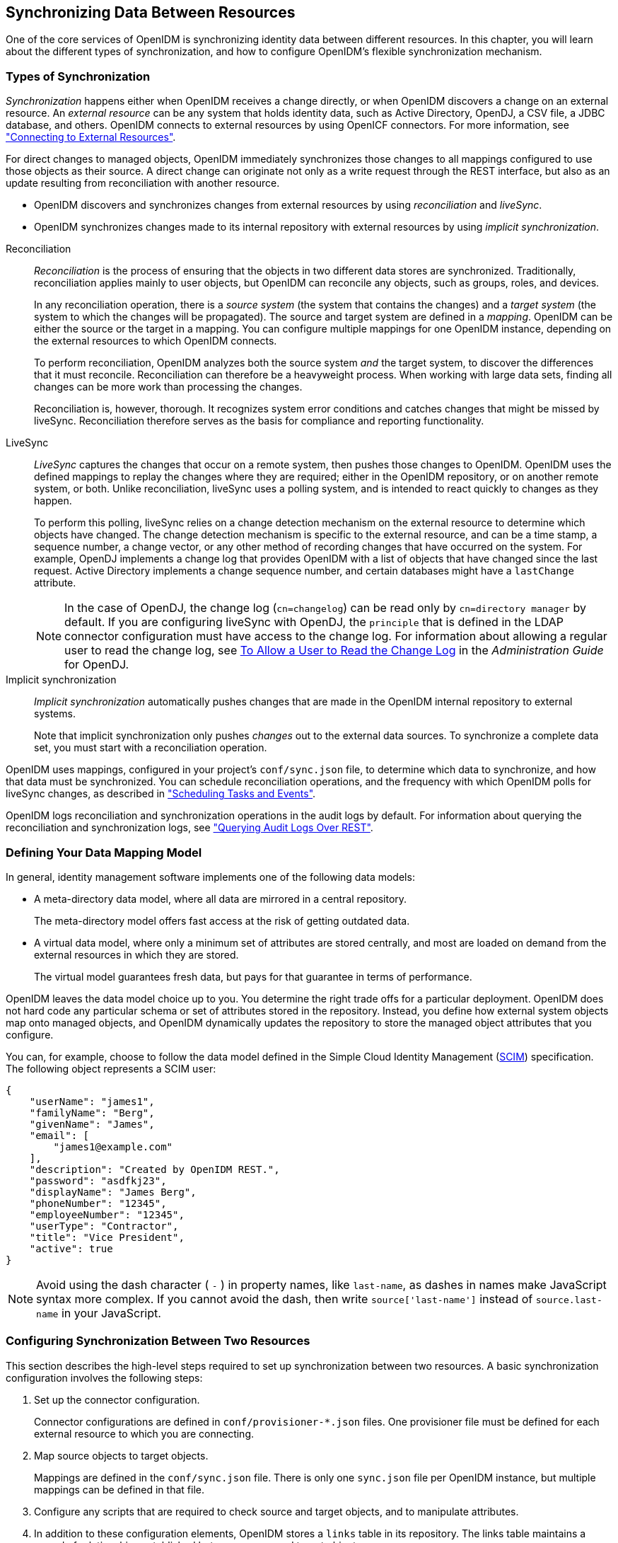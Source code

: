 ////
  The contents of this file are subject to the terms of the Common Development and
  Distribution License (the License). You may not use this file except in compliance with the
  License.
 
  You can obtain a copy of the License at legal/CDDLv1.0.txt. See the License for the
  specific language governing permission and limitations under the License.
 
  When distributing Covered Software, include this CDDL Header Notice in each file and include
  the License file at legal/CDDLv1.0.txt. If applicable, add the following below the CDDL
  Header, with the fields enclosed by brackets [] replaced by your own identifying
  information: "Portions copyright [year] [name of copyright owner]".
 
  Copyright 2017 ForgeRock AS.
  Portions Copyright 2024-2025 3A Systems LLC.
////

:figure-caption!:
:example-caption!:
:table-caption!:


[#chap-synchronization]
== Synchronizing Data Between Resources

One of the core services of OpenIDM is synchronizing identity data between different resources. In this chapter, you will learn about the different types of synchronization, and how to configure OpenIDM's flexible synchronization mechanism.

[#sync-types]
=== Types of Synchronization

__Synchronization__ happens either when OpenIDM receives a change directly, or when OpenIDM discovers a change on an external resource. An __external resource__ can be any system that holds identity data, such as Active Directory, OpenDJ, a CSV file, a JDBC database, and others. OpenIDM connects to external resources by using OpenICF connectors. For more information, see xref:chap-resource-conf.adoc#chap-resource-conf["Connecting to External Resources"].

For direct changes to managed objects, OpenIDM immediately synchronizes those changes to all mappings configured to use those objects as their source. A direct change can originate not only as a write request through the REST interface, but also as an update resulting from reconciliation with another resource.

* OpenIDM discovers and synchronizes changes from external resources by using __reconciliation__ and __liveSync__.

* OpenIDM synchronizes changes made to its internal repository with external resources by using __implicit synchronization__.

--

Reconciliation::
+
__Reconciliation__ is the process of ensuring that the objects in two different data stores are synchronized. Traditionally, reconciliation applies mainly to user objects, but OpenIDM can reconcile any objects, such as groups, roles, and devices.

+
In any reconciliation operation, there is a __source system__ (the system that contains the changes) and a __target system__ (the system to which the changes will be propagated). The source and target system are defined in a __mapping__. OpenIDM can be either the source or the target in a mapping. You can configure multiple mappings for one OpenIDM instance, depending on the external resources to which OpenIDM connects.

+
To perform reconciliation, OpenIDM analyzes both the source system __and__ the target system, to discover the differences that it must reconcile. Reconciliation can therefore be a heavyweight process. When working with large data sets, finding all changes can be more work than processing the changes.

+
Reconciliation is, however, thorough. It recognizes system error conditions and catches changes that might be missed by liveSync. Reconciliation therefore serves as the basis for compliance and reporting functionality.

LiveSync::
+
__LiveSync__ captures the changes that occur on a remote system, then pushes those changes to OpenIDM. OpenIDM uses the defined mappings to replay the changes where they are required; either in the OpenIDM repository, or on another remote system, or both. Unlike reconciliation, liveSync uses a polling system, and is intended to react quickly to changes as they happen.

+
To perform this polling, liveSync relies on a change detection mechanism on the external resource to determine which objects have changed. The change detection mechanism is specific to the external resource, and can be a time stamp, a sequence number, a change vector, or any other method of recording changes that have occurred on the system. For example, OpenDJ implements a change log that provides OpenIDM with a list of objects that have changed since the last request. Active Directory implements a change sequence number, and certain databases might have a `lastChange` attribute.
+

[NOTE]
======
In the case of OpenDJ, the change log (`cn=changelog`) can be read only by `cn=directory manager` by default. If you are configuring liveSync with OpenDJ, the `principle` that is defined in the LDAP connector configuration must have access to the change log. For information about allowing a regular user to read the change log, see link:../../../opendj/3.5/admin-guide/#read-ecl-as-regular-user[To Allow a User to Read the Change Log, window=\_blank] in the __Administration Guide__ for OpenDJ.
======

Implicit synchronization::
+
__Implicit synchronization__ automatically pushes changes that are made in the OpenIDM internal repository to external systems.

+
Note that implicit synchronization only pushes __changes__ out to the external data sources. To synchronize a complete data set, you must start with a reconciliation operation.

--
OpenIDM uses mappings, configured in your project's `conf/sync.json` file, to determine which data to synchronize, and how that data must be synchronized. You can schedule reconciliation operations, and the frequency with which OpenIDM polls for liveSync changes, as described in xref:chap-scheduler-conf.adoc#chap-scheduler-conf["Scheduling Tasks and Events"].

OpenIDM logs reconciliation and synchronization operations in the audit logs by default. For information about querying the reconciliation and synchronization logs, see xref:chap-auditing.adoc#querying-audit-over-rest["Querying Audit Logs Over REST"].


[#sync-flexible-data]
=== Defining Your Data Mapping Model

In general, identity management software implements one of the following data models:

* A meta-directory data model, where all data are mirrored in a central repository.
+
The meta-directory model offers fast access at the risk of getting outdated data.

* A virtual data model, where only a minimum set of attributes are stored centrally, and most are loaded on demand from the external resources in which they are stored.
+
The virtual model guarantees fresh data, but pays for that guarantee in terms of performance.

OpenIDM leaves the data model choice up to you. You determine the right trade offs for a particular deployment. OpenIDM does not hard code any particular schema or set of attributes stored in the repository. Instead, you define how external system objects map onto managed objects, and OpenIDM dynamically updates the repository to store the managed object attributes that you configure.

You can, for example, choose to follow the data model defined in the Simple Cloud Identity Management (link:http://www.simplecloud.info/specs/draft-scim-core-schema-00.html[SCIM, window=\_blank]) specification. The following object represents a SCIM user:

[source, json]
----
{
    "userName": "james1",
    "familyName": "Berg",
    "givenName": "James",
    "email": [
        "james1@example.com"
    ],
    "description": "Created by OpenIDM REST.",
    "password": "asdfkj23",
    "displayName": "James Berg",
    "phoneNumber": "12345",
    "employeeNumber": "12345",
    "userType": "Contractor",
    "title": "Vice President",
    "active": true
}
----

[NOTE]
====
Avoid using the dash character ( `-` ) in property names, like `last-name`, as dashes in names make JavaScript syntax more complex. If you cannot avoid the dash, then write `source['last-name']` instead of `source.last-name` in your JavaScript.
====


[#basic-sync]
=== Configuring Synchronization Between Two Resources

This section describes the high-level steps required to set up synchronization between two resources. A basic synchronization configuration involves the following steps:

. Set up the connector configuration.
+
Connector configurations are defined in `conf/provisioner-*.json` files. One provisioner file must be defined for each external resource to which you are connecting.

. Map source objects to target objects.
+
Mappings are defined in the `conf/sync.json` file. There is only one `sync.json` file per OpenIDM instance, but multiple mappings can be defined in that file.

. Configure any scripts that are required to check source and target objects, and to manipulate attributes.

. In addition to these configuration elements, OpenIDM stores a `links` table in its repository. The links table maintains a record of relationships established between source and target objects.


[#connector-config-files]
==== Setting Up the Connector Configuration

Connector configuration files map external resource objects to OpenIDM objects, and are described in detail in xref:chap-resource-conf.adoc#chap-resource-conf["Connecting to External Resources"]. Connector configuration files are stored in the `conf/` directory of your project, and are named `provisioner.resource-name.json`, where __resource-name__ reflects the connector technology and the external resource, for example, `openicf-xml`.

You can create and modify connector configurations through the Admin UI or directly in the configuration files, as described in the following sections.

[#connector-config-adminui]
===== Setting up and Modifying Connector Configurations in the Admin UI

The easiest way to set up and modify connector configurations is to use the Admin UI.

====
To add or modify a connector configuration in the Admin UI:

. Log in to the UI (`\https://localhost:8443/admin`) as an administrative user. The default administrative username and password is `openidm-admin` and `openidm-admin`.

. Select Configure > Connectors.

. Click on the connector that you want to modify (if there is an existing connector configuration) or click New Connector to set up a new connector configuration.

====


[#connector-config-files-cli]
===== Editing Connector Configuration Files

A number of sample provisioner files are provided in `path/to/openidm/samples/provisioners`. To modify connector configuration files directly, edit one of the sample provisioner files that corresponds to the resource to which you are connecting.

The following excerpt of an example LDAP connector configuration shows the name for the connector and two attributes of an account object type. In the attribute mapping definitions, the attribute name is mapped from the `nativeName` (the attribute name used on the external resource) to the attribute name that is used in OpenIDM. The `sn` attribute in LDAP is mapped to `lastName` in OpenIDM. The `homePhone` attribute is defined as an array, because it can have multiple values:

[source, json]
----
{
    "name": "MyLDAP",
    "objectTypes": {
        "account": {
            "lastName": {
                "type": "string",
                "required": true,
                "nativeName": "sn",
                "nativeType": "string"
            },
            "homePhone": {
                "type": "array",
                "items": {
                    "type": "string",
                    "nativeType": "string"
                },
                "nativeName": "homePhone",
                "nativeType": "string"
            }
        }
    }
}
----
For OpenIDM to access external resource objects and attributes, the object and its attributes must match the connector configuration. Note that the connector file only maps external resource objects to OpenIDM objects. To construct attributes and to manipulate their values, you use the synchronization mappings file, described in the following section.



[#synchronization-mappings-file]
==== Mapping Source Objects to Target Objects

A synchronization mapping specifies a relationship between objects and their attributes in two data stores. A typical attribute mapping, between objects in an external LDAP directory and an internal Managed User data store, is:

[source, console]
----
"source": "lastName",
"target": "sn"
----
In this case, the `lastName` source attribute is mapped to the `sn` (surname) attribute on the target.

The core configuration for OpenIDM synchronization is defined in your project's synchronization mappings file (`conf/sync.json`). The mappings file contains one or more mappings for every resource that must be synchronized.

Mappings are always defined from a __source__ resource to a __target__ resource. To configure bidirectional synchronization, you must define two mappings. For example, to configure bidirectional synchronization between an LDAP server and a local repository, you would define the following two mappings:

* LDAP Server > Local Repository

* Local Repository > LDAP Server

With bidirectional synchronization, OpenIDM includes a `links` property that enables you to reuse the links established between objects, for both mappings. For more information, see xref:#reusing-links["Reusing Links Between Mappings"].

You can update a mapping while the server is running. To avoid inconsistencies between repositories, do not update a mapping while a reconciliation is in progress __for that mapping__.

[#mapping-resources-text]
===== Specifying the Resource Mapping

Objects in external resources are specified in a mapping as `system/name/object-type`, where __name__ is the name used in the connector configuration file, and __object-type__ is the object defined in the connector configuration file list of object types. Objects in OpenIDM's internal repository are specified in the mapping as `managed/object-type`, where __object-type__ is defined in your project's managed objects configuration file (`conf/managed.json`).

External resources, and OpenIDM managed objects, can be the __source__ or the __target__ in a mapping. By convention, the mapping name is a string of the form `source_target`, as shown in the following example:

[source, json]
----
{
    "mappings": [
        {
            "name": "systemLdapAccounts_managedUser",
            "source": "system/ldap/account",
            "target": "managed/user",
            "properties": [
                {
                    "source": "lastName",
                    "target": "sn"
                },
                {
                    "source": "telephoneNumber",
                    "target": "telephoneNumber"
                },
                {
                    "target": "phoneExtension",
                    "default": "0047"
                },
                {
                    "source": "email",
                    "target": "mail",
                    "comment": "Set mail if non-empty.",
                    "condition": {
                        "type": "text/javascript",
                        "source": "(object.email != null)"
                    }
                },
                {
                    "source": "",
                    "target": "displayName",
                    "transform": {
                        "type": "text/javascript",
                        "source": "source.lastName +', ' + source.firstName;"
                    }
                },
               {
                    "source" : "uid",
                    "target" : "userName",
                    "condition" : "/linkQualifier eq \"user\""
                    }
               },
            ]
        }
    ]
}
----
In this example, the __name__ of the source is the external resource (`ldap`), and the target is OpenIDM's user repository, specifically `managed/user`. The `properties` defined in the mapping reflect attribute names that are defined in the OpenIDM configuration. For example, the source attribute `uid` is defined in the `ldap` connector configuration file, rather than on the external resource itself.

You can also configure synchronization mappings in the Admin UI. To do so, navigate to `\https://localhost:8443/admin`, and click Configure > Mappings. The Admin UI serves as a front end to OpenIDM configuration files, so, the changes you make to mappings in the Admin UI are written to your project's `conf/sync.json` file.


[#mapping-creating-attributes]
===== Creating Attributes in a Mapping

You can use a mapping to __create__ attributes on the target resource. In the preceding example, the mapping creates a `phoneExtension` attribute with a default value of `0047` on the target object.

In other words, the `default` property specifies a value to assign to the attribute on the target object. Before OpenIDM determines the value of the target attribute, it first evaluates any applicable conditions, followed by any transformation scripts. If the `source` property and the `transform` script yield a null value, it then applies the default value, create and update actions. The default value overrides the target value, if one exists.

To set up attributes with default values in the Admin UI:

. Select Configure > Mappings, and click on the Mapping you want to edit.

. Click on the Target Property that you want to create (`phoneExtension` in the previous example), select the Default Values tab, and enter a default value for that property mapping.



[#mapping-transforming-attributes]
===== Transforming Attributes in a Mapping

Use a mapping to define attribute transformations during synchronization. In the following sample mapping excerpt, the value of the `displayName` attribute on the target is set using a combination of the `lastName` and `firstName` attribute values from the source:

[source, json]
----
{
    "source": "",
    "target": "displayName",
    "transform": {
        "type": "text/javascript",
        "source": "source.lastName +', ' + source.firstName;"
    }
},
----
For transformations, the `source` property is optional. However, a source object is only available when you specify the `source` property. Therefore, in order to use `source.lastName` and `source.firstName` to calculate the `displayName`, the example specifies `"source" : ""`.

If you set `"source" : ""` (not specifying an attribute), the entire object is regarded as the source, and you must include the attribute name in the transformation script. For example, to transform the source username to lower case, your script would be `source.mail.toLowerCase();`. If you do specify a source attribute (for example `"source" : "mail"`), just that attribute is regarded as the source. In this case, the transformation script would be `source.toLowerCase();`.
To set up a transformation script in the Admin UI:

. Select Configure > Mappings, and select the Mapping.

. Select the line with the target attribute whose value you want to set.

. On the Transformation Script tab, select `Javascript` or `Groovy`, and enter the transformation as an `Inline Script` or specify the path to the file containing your transformation script.



[#mapping-conditions]
===== Using Scriptable Conditions in a Mapping

By default, OpenIDM synchronizes all attributes in a mapping. To facilitate more complex relationships between source and target objects, you can define conditions for which OpenIDM maps certain attributes. OpenIDM supports two types of mapping conditions:

* __Scriptable conditions__, in which an attribute is mapped only if the defined script evaluates to `true`

* __Condition filters__, a declarative filter that sets the conditions under which the attribute is mapped. Condition filters can include a __link qualifier__, that identifies the __type__ of relationship between the source object and multiple target objects. For more information, see xref:#linking-multiple-targets["Mapping a Single Source Object to Multiple Target Objects"].
+
Examples of condition filters include:
+

** `"condition": "/object/country eq 'France'"` - only map the attribute if the object's `country` attribute equals `France`.

** `"condition": "/object/password pr"` - only map the attribute if the object's `password` attribute is present.

** `"/linkQualifier eq 'admin'"` - only map the attribute if the link between this source and target object is of type `admin`.


To set up mapping conditions in the Admin UI, select Configure > Mappings. Click the mapping for which you want to configure conditions. On the Properties tab, click on the attribute that you want to map, then select the Conditional Updates tab.

Configure the filtered condition on the `Condition Filter` tab, or a scriptable condition on the `Script` tab.

Scriptable conditions create mapping logic, based on the result of the condition script. If the script does not return `true`, OpenIDM does not manipulate the target attribute during a synchronization operation.

In the following excerpt, the value of the target `mail` attribute is set to the value of the source `email` attribute __only if__ the source attribute is not empty:

[source, json]
----
{
    "target": "mail",
        "comment": "Set mail if non-empty.",
        "source": "email",
        "condition": {
            "type": "text/javascript",
            "source": "(object.email != null)"
        }
...
----
Only the source object is in the condition script's scope, so the `object.email` in this example refers to the `email` property of the source object.

[TIP]
====
You can add comments to JSON files. While this example includes a property named `comment`, you can use any unique property name, as long as it is not used elsewhere in the server. OpenIDM ignores unknown property names in JSON configuration files.
====


[#linking-multiple-targets]
===== Mapping a Single Source Object to Multiple Target Objects

In certain cases, you might have a single object in a resource that maps to more than one object in another resource. For example, assume that managed user, bjensen, has two distinct accounts in an LDAP directory: an `employee` account (under `uid=bjensen,ou=employees,dc=example,dc=com`) and a `customer` account (under `uid=bjensen,ou=customers,dc=example,dc=com`). You want to map both of these LDAP accounts to the same managed user account.

OpenIDM uses __link qualifiers__ to manage this one-to-many scenario. To map a single source object to multiple target objects, you indicate how the source object should be linked to the target object by defining link qualifiers. A link qualifier is essentially a label that identifies the __type__ of link (or relationship) between each object.

In the previous example, you would define two link qualifiers that enable you to link both of bjensen's LDAP accounts to her managed user object, as shown in the following diagram:

image::images/link-qualifier.png[]
Note from this diagram that the link qualifier is a property of the __link__ between the source and target object, and not a property of the source or target object itself.

Link qualifiers are defined as part of the mapping (in your project's `conf/sync.json` file). Each link qualifier must be unique within the mapping. If no link qualifier is specified (when only one possible matching target object exists), OpenIDM uses a default link qualifier with the value `default`.

Link qualifiers can be defined as a static list, or dynamically, using a script. The following excerpt from a sample mapping shows the two static link qualifiers, `employee` and `customer`, described in the previous example:

[source, json]
----
{
    "mappings": [
        {
            "name": "managedUser_systemLdapAccounts",
            "source": "managed/user",
            "target": "system/MyLDAP/account",
            "linkQualifiers" : [ "employee", "customer" ],
...
----
The list of static link qualifiers is evaluated for __every__ source record. That is, every reconciliation processes all synchronization operations, for each link qualifier, in turn.

A dynamic link qualifier script returns a list of link qualifiers applicable for each source record. For example, suppose you have two __types__ of managed users - employees and contractors. For employees, a single managed user (source) account can correlate with three different LDAP (target) accounts - employee, customer, and manager. For contractors, a single managed user account can correlate with only two separate LDAP accounts - contractor, and customer. The possible linking situations for this scenario are shown in the following diagram:

image::images/link-qualifier-script.png[]
In this scenario, you could write a script to generate a dynamic list of link qualifiers, based on the managed user type. For employees, the script would return `[employee, customer, manager]` in its list of possible link qualifiers. For contractors, the script would return `[contractor, customer]` in its list of possible link qualifiers. A reconciliation operation would then only process the list of link qualifiers applicable to each source object.

If your source resource includes a large number of records, you should use a dynamic link qualifier script instead of a static list of link qualifiers. Generating the list of applicable link qualifiers dynamically avoids unnecessary additional processing for those qualifiers that will never apply to specific source records. Synchronization performance is therefore improved for large source data sets.

You can include a dynamic link qualifier script inline (using the `source` property), or by referencing a JavaScript or Groovy script file (using the `file` property). The following link qualifier script sets up the dynamic link qualifier lists described in the previous example:

[source, json]
----
{
  "mappings": [
    {
      "name": "managedUser_systemLdapAccounts",
      "source": "managed/user",
      "target": "system/MyLDAP/account",
      "linkQualifiers" : {
        "type" : "text/javascript",
        "globals" : { },
        "source" : "if(source.type === 'employee'){['employee', 'customer', 'manager']}
                    else { ['contractor', 'customer'] }"
    }
...
----
To reference an external link qualifier script, provide a link to the file in the `file` property:

[source, json]
----
{
    "mappings": [
        {
            "name": "managedUser_systemLdapAccounts",
            "source": "managed/user",
            "target": "system/MyLDAP/account",
            "linkQualifiers" : {
                "type" : "text/javascript",
                "file" : "script/linkQualifiers.js"
            }
...
----
Dynamic link qualifier scripts must return all valid link qualifiers when the `returnAll` global variable is true. The `returnAll` variable is used during the target reconciliation phase to check whether there are any target records that are unassigned, for each known link qualifier. For a list of the variables available to a dynamic link qualifier script, see xref:appendix-scripting.adoc#script-triggers-sync_json["Script Triggers Defined in sync.json"].

On their own, link qualifiers have no functionality. However, they can be referenced by various aspects of reconciliation to manage the situations where a single source object maps to multiple target objects. The following examples show how link qualifiers can be used in reconciliation operations:

* Use link qualifiers during object creation, to create multiple target objects per source object.
+
The following excerpt of a sample mapping defines a transformation script that generates the value of the `dn` attribute on an LDAP system. If the link qualifier is `employee`, the value of the target `dn` is set to `"uid=userName,ou=employees,dc=example,dc=com"`. If the link qualifier is `customer`, the value of the target `dn` is set to `"uid=userName,ou=customers,dc=example,dc=com"`. The reconciliation operation iterates through the link qualifiers for each source record. In this case, two LDAP objects, with different `dn`s would created for each managed user object.
+

[source, json]
----
{
  "target" : "dn",
  "transform" : {
    "type" : "text/javascript",
    "globals" : { },
    "source" : "if (linkQualifier === 'employee')
               { 'uid=' + source.userName + ',ou=employees,dc=example,dc=com'; }
               else
               if (linkQualifier === 'customer')
               { 'uid=' + source.userName + ',ou=customers,dc=example,dc=com'; }"
  },
  "source" : ""
}
----

* Use link qualifiers in conjunction with a __correlation query__ that assigns a link qualifier based on the values of an existing target object.
+
During the source synchronization, OpenIDM queries the target system for every source record __and__ link qualifier, to check if there are any matching target records. If a match is found, the sourceId, targetId, and linkQualifier are all saved as the __link__.
+
The following excerpt of a sample mapping shows the two link qualifiers described previously (`employee` and `customer`). The correlation query first searches the target system for the `employee` link qualifier. If a target object matches the query, based on the value of its `dn` attribute, OpenIDM creates a link between the source object and that target object and assigns the `employee` link qualifier to that link. This process is repeated for all source records. Then, the correlation query searches the target system for the `customer` link qualifier. If a target object matches that query, OpenIDM creates a link between the source object and that target object and assigns the `customer` link qualifier to that link.
+

[source, json]
----
    "linkQualifiers" : ["employee", "customer"],
    "correlationQuery" : [
    {
      "linkQualifier" : "employee",
      "type" : "text/javascript",
      "source" : "var query = {'_queryFilter': 'dn co \"' + uid=source.userName + 'ou=employees\"'}; query;"
    },
    {
      "linkQualifier" : "customer",
      "type" : "text/javascript",
      "source" : "var query = {'_queryFilter': 'dn co \"' + uid=source.userName + 'ou=customers\"'}; query;"
    }
  ]
...
----
+
For more information about correlation queries, see xref:#correlation["Correlating Source Objects With Existing Target Objects"].

* Use link qualifiers during policy validation to apply different policies based on the link type.
+
The following excerpt of a sample `sync.json` file shows two link qualifiers, `user` and `test`. Depending on the link qualifier, different actions are taken when the target record is ABSENT:
+

[source, json]
----
{
    "mappings" : [
        {
            "name" : "systemLdapAccounts_managedUser",
            "source" : "system/ldap/account",
            "target" : "managed/user",
            "linkQualifiers" : [
                "user",
                "test"
        ],
    "properties" : [
    ...
    "policies" : [
        {
             "situation" : "CONFIRMED",
             "action" : "IGNORE"
        },
        {
             "situation" : "FOUND",
             "action" : "UPDATE"
        },
        {
             "condition" : "/linkQualifier eq \"user\"",
             "situation" : "ABSENT",
             "action" : "CREATE",
             "postAction" : {
                 "type" : "text/javascript",
                 "source" : "java.lang.System.out.println('Created user: \');"
             }
        },
        {
            "condition" : "/linkQualifier eq \"test\"",
            "situation" : "ABSENT",
            "action" : "IGNORE",
            "postAction" : {
                "type" : "text/javascript",
                "source" : "java.lang.System.out.println('Ignored user: ');"
            }
        },
        ...
----
+
With this sample mapping, the synchronization operation creates an object in the target system only if the potential match is assigned a `user` link qualifier. If the match is assigned a `test` qualifier, no target object is created. In this way, the process avoids creating duplicate __test-related__ accounts in the target system.


[TIP]
====
To set up link qualifiers in the Admin UI select Configure > Mappings. Select a mapping, and click Properties > Link Qualifiers.
====
For an example that uses link qualifiers in conjunction with roles, see xref:../samples-guide/chap-multiaccount-sample.adoc#chap-multiaccount-sample["The Multi-Account Linking Sample"] in the __Samples Guide__.


[#correlation]
===== Correlating Source Objects With Existing Target Objects

When OpenIDM creates an object on a target system in a synchronization process, it also creates a __link__ between the source and target object. OpenIDM then uses that link to determine the object's __synchronization situation__ during later synchronization operations. For a list of synchronization situations, see xref:#sync-situations["Synchronization Situations"].

With every synchronization operation, OpenIDM can __correlate__ existing source and target objects. Correlation matches source and target objects, based on the results of a query or script, and creates links between matched objects.

Correlation queries and correlation scripts are defined in your project's mapping (`conf/sync.json`) file. Each query or script is specific to the mapping for which it is configured. You can also configure correlation by using the Admin UI. Select Configure > Mappings, and click on the mapping for which you want to correlate. On the Association tab, expand Association Rules, and select Correlation Queries or Correlation Script from the list.

The following sections describe how to write correlation queries and scripts.

[#correlation-queries-configuring]
====== Writing Correlation Queries

OpenIDM processes a correlation query by constructing a query map. The content of the query is generated dynamically, using values from the source object. For each source object, a new query is sent to the target system, using (possibly transformed) values from the source object for its execution.

Queries are run against __target resources__, either managed or system objects, depending on the mapping. Correlation queries on system objects access the connector, which executes the query on the external resource.

Correlation queries can be expressed using a query filter (`_queryFilter`), a predefined query (`_queryId`), or a native query expression (`_queryExpression`). For more information on these query types, see xref:chap-data.adoc#queries["Defining and Calling Queries"]. The synchronization process executes the correlation query to search through the target system for objects that match the current source object.

The preferred syntax for a correlation query is a filtered query, using the `_queryFilter` keyword. Filtered queries should work in the same way on any backend, whereas other query types are generally specific to the backend. Predefined queries (using `_queryId`) and native queries (using `_queryExpression`) can also be used for correlation queries on managed resources. Note that `system` resources do not support native queries or predefined queries other than `query-all-ids` (which serves no purpose in a correlation query).

To configure a correlation query, define a script whose source returns a query that uses the `_queryFilter`, `_queryId`, or `_queryExpression` keyword. For example:

* For a `_queryId`, the value is the named query. Named parameters in the query map are expected by that query.
+

[source, javascript]
----
{'_queryId' : 'for-userName', 'uid' : source.name}
----

* For a `_queryFilter`, the value is the abstract filter string:
+

[source, javascript]
----
{ "_queryFilter" : "uid eq \"" + source.userName + "\"" }
----

* For a `_queryExpression`, the value is the system-specific query expression, such as raw SQL.
+

[source]
----
{'_queryExpression': 'select * from managed_user where givenName = \"' + source.firstname + '\"' }
----
+

[CAUTION]
====
Using a query expression in this way is not recommended as it exposes your system to SQL injection exploits.
====


[#correlation-filtered-queries]
====== Using Filtered Queries to Correlate Objects

For filtered queries, the script that is defined or referenced in the `correlationQuery` property must return an object with the following elements:

* The element that is being compared on the target object, for example, `uid`.
+
The element on the target object is not necessarily a single attribute. Your query filter can be simple or complex; valid query filters range from a single operator to an entire boolean expression tree.
+
If the target object is a system object, this attribute must be referred to by its OpenIDM name rather than its OpenICF `nativeName`. For example, given the following provisioner configuration excerpt, the attribute to use in the correlation query would be `uid` and not `__NAME__`:
+

[source, json]
----
"uid" : {
    "type" : "string",
    "nativeName" : "__NAME__",
    "required" : true,
    "nativeType" : "string"
}
...
----

* The value to search for in the query.
+
This value is generally based on one or more values from the source object. However, it does not have to match the value of a single source object property. You can define how your script uses the values from the source object to find a matching record in the target system.
+
You might use a transformation of a source object property, such as `toUpperCase()`. You can concatenate that output with other strings or properties. You can also use this value to call an external REST endpoint, and redirect the response to the final "value" portion of the query.

The following correlation query matches source and target objects if the value of the `uid` attribute on the target is the same as the `userName` attribute on the source:

[source, json]
----
"correlationQuery" : {
    "type" : "text/javascript",
    "source" : "var qry = {'_queryFilter': 'uid eq \"' + source.userName + '\"'}; qry"
},
----
The query can return zero or more objects. The situation that OpenIDM assigns to the source object depends on the number of target objects that are returned, and on the presence of any __link qualifiers__ in the query. For information about synchronization situations, see xref:#sync-situations["Synchronization Situations"]. For information about link qualifiers, see xref:#linking-multiple-targets["Mapping a Single Source Object to Multiple Target Objects"].


[#correlation-predefined-queries]
====== Using Predefined Queries to Correlate Objects

For correlation queries on __managed objects__, you can use a query that has been predefined in the database table configuration file for the repository, either `conf/repo.jdbc.json` or `conf/repo.orientdb.json`. You reference the query ID in your project's `conf/sync.json` file.

The following example shows a query defined in the OrientDB repository configuration (`conf/repo.orientdb.json`) that can be used as the basis for a correlation query:

[source, json]
----
"for-userName" : "SELECT * FROM ${unquoted:_resource} WHERE userName = ${uid}
     SKIP ${unquoted:_pagedResultsOffset} LIMIT ${unquoted:_pageSize}"
----
By default, a `${value}` token replacement is assumed to be a quoted string. If the value is not a quoted string, use the `unquoted:` prefix, as shown above.

You would call this query in the mapping (`sync.json`) file as follows:

[source, json]
----
{
    "correlationQuery": {
      "type": "text/javascript",
      "source":
        "var qry = {'_queryId' : 'for-userName', 'uid' : source.name}; qry;"
    }
  }
----
In this correlation query, the `_queryId` property value (`for-userName`) matches the name of the query specified in `conf/repo.orientdb.json`. The `source.name` value replaces `${uid}` in the query. OpenIDM replaces `${unquoted:_resource}` in the query with the name of the table that holds managed objects.


[#correlation-expression-builder]
====== Using the Expression Builder to Create Correlation Queries

OpenIDM provides a declarative correlation option, the expression builder, that makes it easier to configure correlation queries.

The easiest way to use the expression builder to create a correlation query is through the Admin UI:

. Select Configure > Mappings and select the mapping for which you want to configure a correlation query.

. On the Association tab, expand the Association Rules item and select Correlation Queries.

. Click Add Correlation query.

. In the Correlation Query window, select a link qualifier.
+
If you do not need to correlate multiple potential target objects per source object, select the `default` link qualifier. For more information about linking to multiple target objects, see xref:#linking-multiple-targets["Mapping a Single Source Object to Multiple Target Objects"].

. Select Expression Builder, and add or remove the fields whose values in the source and target must match.
+
The following image shows how you can use the expression builder to build a correlation query for a mapping from `managed/user` to `system/ldap/accounts` objects. The query will create a match between the source (managed) object and the target (LDAP) object if the value of the `givenName` or the `telephoneNumber` of those objects is the same.
+

image::images/expression-builder.png[]

. Click Submit to exit the Correlation Query pop-up then click Save.

The correlation query created in the previous steps displays as follows in the mapping configuration (`sync.json`):

[source, json]
----
"correlationQuery" : [
    {
        "linkQualifier" : "default",
        "expressionTree" : {
            "any" : [
                "givenName",
                "telephoneNumber"
            ]
        },
        "mapping" : "managedUser_systemLdapAccounts",
        "type" : "text/javascript",
        "file" : "ui/correlateTreeToQueryFilter.js"
    }
]
----



[#correlation-scripts]
====== Writing Correlation Scripts

If you need a more powerful correlation mechanism than a simple query can provide, you can write a correlation script with additional logic. Correlation scripts are generally more complex than correlation queries and impose no restrictions on the methods used to find matching objects. A correlation script must execute a query and return the result of that query.

The result of a correlation script is a list of maps, each of which contains a candidate `_id` value. If no match is found, the script returns a zero-length list. If exactly one match is found, the script returns a single-element list. If there are multiple ambiguous matches, the script returns a list with multiple elements. There is no assumption that the matching target record or records can be found by a simple query on the target system. All of the work necessary to find matching records is left to the script.

In general, a correlation query should meet the requirements of most deployments. Correlation scripts can be useful, however, if your query needs extra processing, such as fuzzy-logic matching or out-of-band verification with a third-party service over REST.

The following example shows a correlation script that uses link qualifiers. The script returns `resultData.result` - a list of maps, each of which has an `_id` entry. These entries will be the values that are used for correlation.

[#d0e14133]
.Correlation Script Using Link Qualifiers
====

[source, javascript]
----
(function () {
    var query, resultData;
    switch (linkQualifier) {
        case "test":
            logger.info("linkQualifier = test");
	        query = {'_queryFilter': 'uid eq \"' + source.userName + '-test\"'};
            break;
        case "user":
            logger.info("linkQualifier = user");
	        query = {'_queryFilter': 'uid eq \"' + source.userName + '\"'};
            break;
        case "default":
            logger.info("linkQualifier = default");
	        query = {'_queryFilter': 'uid eq \"' + source.userName + '\"'};
            break;
        default:
            logger.info("No linkQualifier provided.");
	        break;
    }
    var resultData = openidm.query("system/ldap/account", query);
    logger.info("found " + resultData.result.length + " results for link qualifier " + linkQualifier)
    for (i=0;i<resultData.result.length;i++) {
        logger.info("found target: " + resultData.result[i]._id);
    }
    return resultData.result;
} ());
----
====
To configure a correlation script in the Admin UI, follow these steps:

. Select Configure > Mappings and select the mapping for which you want to configure the correlation script.

. On the Association tab, expand the Association Rules item and select Correlation Script from the list.
+

image::images/admin-ui-corr-script.png[]

. Select a script type (either JavaScript or Groovy) and either enter the script source in the Inline Script box, or specify the path to a file that contains the script.
+
To create a correlation script, use the details from the source object to find the matching record in the target system. If you are using link qualifiers to match a single source record to multiple target records, you must also use the value of the `linkQualifier` variable within your correlation script to find the target ID that applies for that qualifier.

. Click Save to save the script as part of the mapping.


[#filtering-source-and-target]
==== Filtering Synchronized Objects

--
By default, OpenIDM synchronizes all objects that match those defined in the connector configuration for the resource. Many connectors allow you to limit the scope of objects that the connector accesses. For example, the LDAP connector allows you to specify base DNs and LDAP filters so that you do not need to access every entry in the directory. You can also filter the source or target objects that are included in a synchronization operation. To apply these filters, use the `validSource`, `validTarget`, or `sourceCondition` properties in your mapping:

`validSource`::
A script that determines if a source object is valid to be mapped. The script yields a boolean value: `true` indicates that the source object is valid; `false` can be used to defer mapping until some condition is met. In the root scope, the source object is provided in the `"source"` property. If the script is not specified, then all source objects are considered valid:
+

[source, json]
----
{
    "validSource": {
        "type": "text/javascript",
        "source": "source.ldapPassword != null"
    }
}
----

`validTarget`::
A script used during the second phase of reconciliation that determines if a target object is valid to be mapped. The script yields a boolean value: `true` indicates that the target object is valid; `false` indicates that the target object should not be included in reconciliation. In the root scope, the source object is provided in the `"target"` property. If the script is not specified, then all target objects are considered valid for mapping:
+

[source, json]
----
{
    "validTarget": {
        "type": "text/javascript",
        "source": "target.employeeType == 'internal'"
    }
}
----

`sourceCondition`::
The `sourceCondition` element defines an additional filter that must be met for a source object's inclusion in a mapping.

+
This condition works like a `validSource` script. Its value can be either a `queryFilter` string, or a script configuration. `sourceCondition` is used principally to specify that a mapping applies only to a particular role or entitlement.

+
The following `sourceCondition` restricts synchronization to those user objects whose account status is `active`:
+

[source, json]
----
{
    "mappings": [
        {
            "name": "managedUser_systemLdapAccounts",
            "source": "managed/user",
            "sourceCondition": "/source/accountStatus eq \"active\"",
        ...
        }
    ]
}
----

--
During synchronization, your scripts and filters have access to a `source` object and a `target` object. Examples already shown in this section use `source.attributeName` to retrieve attributes from the source objects. Your scripts can also write to target attributes using `target.attributeName` syntax:

[source, json]
----
{
    "onUpdate": {
        "type": "text/javascript",
        "source": "if (source.email != null) {target.mail = source.email;}"
    }
}
----
In addition, the `sourceCondition` filter has the `linkQualifier` variable in its scope.

For more information about scripting, see xref:appendix-scripting.adoc#appendix-scripting["Scripting Reference"].


[#preventing-accidental-deletion]
==== Preventing Accidental Deletion of a Target System

If a source resource is empty, the default behavior is to exit without failure and to log a warning similar to the following:

[source, console]
----
2015-06-05 10:41:18:918 WARN Cannot reconcile from an empty data
    source, unless allowEmptySourceSet is true.
----
The reconciliation summary is also logged in the reconciliation audit log.

This behavior prevents reconciliation operations from accidentally deleting everything in a target resource. In the event that a source system is unavailable but erroneously reports its status as up, the absence of source objects should not result in objects being removed on the target resource.

When you __do__ want reconciliations of an empty source resource to proceed, override the default behavior by setting the `"allowEmptySourceSet"` property to `true` in the mapping. For example:

[source, json]
----
{
    "mappings" : [
        {
        "name" : "systemXmlfileAccounts_managedUser",
        "source" : "system/xmlfile/account",
        "allowEmptySourceSet" : true,
        ...
----
When an empty source is reconciled, the target is wiped out.



[#constructing-attributes]
=== Constructing and Manipulating Attributes With Scripts

OpenIDM provides a number of __script hooks__ to construct and manipulate attributes. These scripts can be triggered during various stages of the synchronization process, and are defined as part of the mapping, in the `sync.json` file.

The scripts can be triggered when a managed or system object is created (`onCreate`), updated (`onUpdate`), or deleted (`onDelete`). Scripts can also be triggered when a link is created (`onLink`) or removed (`onUnlink`).

In the default synchronization mapping, changes are __always__ written to target objects, not to source objects. However, you can explicitly include a call to an action that should be taken on the source object within the script.

[NOTE]
====
The `onUpdate` script is __always__ called for an UPDATE situation, even if the synchronization process determines that there is no difference between the source and target objects, and that the target object will not be updated.

If, subsequent to the `onUpdate` script running, the synchronization process determines that the target value to set is the same as its existing value, the change is prevented from synchronizing to the target.
====
The following sample extract of a `sync.json` file derives a DN for an LDAP entry when the entry is created in the internal repository:

[source, json]
----
{
    "onCreate": {
        "type": "text/javascript",
        "source":
            "target.dn = 'uid=' + source.uid + ',ou=people,dc=example,dc=com'"
    }
}
----


[#advanced-dataflow]
=== Advanced Use of Scripts in Mappings

xref:#constructing-attributes["Constructing and Manipulating Attributes With Scripts"] shows how to manipulate attributes with scripts when objects are created and updated. You might want to trigger scripts in response to other synchronization actions. For example, you might not want OpenIDM to delete a managed user directly when an external account record is deleted, but instead unlink the objects and deactivate the user in another resource. (Alternatively, you might delete the object in OpenIDM but nevertheless execute a script.) The following example shows a more advanced mapping configuration that exposes the script hooks available during synchronization.

[source, json]
----
{
    "mappings": [
        {
            "name": "systemLdapAccount_managedUser",
            "source": "system/ldap/account",
            "target": "managed/user",
            "validSource": {
                "type": "text/javascript",
                "file": "script/isValid.js"
            },
            "correlationQuery" : {
                "type" : "text/javascript",
                "source" : "var map = {'_queryFilter': 'uid eq \"' +
                     source.userName + '\"'}; map;"
            },
            "properties": [
                {
                    "source": "uid",
                    "transform": {
                        "type": "text/javascript",
                        "source": "source.toLowerCase()"
                    },
                    "target": "userName"
                },
                {
                    "source": "",
                    "transform": {
                        "type": "text/javascript",
                        "source": "if (source.myGivenName)
                            {source.myGivenName;} else {source.givenName;}"
                    },
                    "target": "givenName"
                },
                {
                    "source": "",
                    "transform": {
                        "type": "text/javascript",
                        "source": "if (source.mySn)
                            {source.mySn;} else {source.sn;}"
                    },
                    "target": "familyName"
                },
                {
                    "source": "cn",
                    "target": "fullname"
                },
                {
                    "comment": "Multi-valued in LDAP, single-valued in AD.
                        Retrieve first non-empty value.",
                    "source": "title",
                    "transform": {
                        "type": "text/javascript",
                        "file": "script/getFirstNonEmpty.js"
                    },
                    "target": "title"
                },
                {
                    "condition": {
                        "type": "text/javascript",
                        "source": "var clearObj = openidm.decrypt(object);
                            ((clearObj.password != null) &&
                            (clearObj.ldapPassword != clearObj.password))"
                    },
                    "transform": {
                        "type": "text/javascript",
                        "source": "source.password"
                    },
                    "target": "__PASSWORD__"
                }
            ],
            "onCreate": {
                "type": "text/javascript",
                "source": "target.ldapPassword = null;
                    target.adPassword = null;
                    target.password = null;
                    target.ldapStatus = 'New Account'"
            },
            "onUpdate": {
                "type": "text/javascript",
                "source": "target.ldapStatus = 'OLD'"
            },
            "onUnlink": {
                "type": "text/javascript",
                "file": "script/triggerAdDisable.js"
            },
            "policies": [
                {
                    "situation": "CONFIRMED",
                    "action": "UPDATE"
                },
                {
                    "situation": "FOUND",
                    "action": "UPDATE"
                },
                {
                    "situation": "ABSENT",
                    "action": "CREATE"
                },
                {
                    "situation": "AMBIGUOUS",
                    "action": "EXCEPTION"
                },
                {
                    "situation": "MISSING",
                    "action": "EXCEPTION"
                },
                {
                    "situation": "UNQUALIFIED",
                    "action": "UNLINK"
                },
                {
                    "situation": "UNASSIGNED",
                    "action": "EXCEPTION"
                }
            ]
        }
    ]
}
----
--
The following list shows the properties that you can use as hooks in mapping configurations to call scripts:

Triggered by Situation::
onCreate, onUpdate, onDelete, onLink, onUnlink

Object Filter::
validSource, validTarget

Correlating Objects::
correlationQuery

Triggered on Reconciliation::
result

Scripts Inside Properties::
condition, transform

--
Your scripts can get data from any connected system at any time by using the `openidm.read(id)` function, where `id` is the identifier of the object to read.

The following example reads a managed user object from the repository:

[source, javascript]
----
repoUser = openidm.read("managed/user/ddoe");
----
The following example reads an account from an external LDAP resource:

[source, javascript]
----
externalAccount = openidm.read("system/ldap/account/uid=ddoe,ou=People,dc=example,dc=com");
----
Note that the query targets a DN rather than a UID as it did in the previous example. The attribute that is used for the `_id` is defined in the connector configuration file and, in this example, is set to `"uidAttribute" : "dn"`. Although it is possible to use a DN (or any unique attribute) for the `_id`, as a best practice, you should use an attribute that is both unique and immutable.


[#reusing-links]
=== Reusing Links Between Mappings

When two mappings synchronize the same objects bidirectionally, use the `links` property in one mapping to have OpenIDM use the same internally managed link for both mappings. If you do not specify a `links` property, OpenIDM maintains a separate link for each mapping.

The following excerpt shows two mappings, one from MyLDAP accounts to managed users, and another from managed users to MyLDAP accounts. In the second mapping, the `link` property tells OpenIDM to reuse the links created in the first mapping, rather than create new links:

[source, json]
----
{
    "mappings": [
        {
            "name": "systemMyLDAPAccounts_managedUser",
            "source": "system/MyLDAP/account",
            "target": "managed/user"
        },
        {
            "name": "managedUser_systemMyLDAPAccounts",
            "source": "managed/user",
            "target": "system/MyLDAP/account",
            "links": "systemMyLDAPAccounts_managedUser"
        }
    ]
}
----


[#recon-over-rest]
=== Managing Reconciliation Over REST

Reconciliation is the synchronization of objects between two data stores. You can trigger, cancel, and monitor reconciliation operations over REST, using the REST endpoint `\http://localhost:8080/openidm/recon`. You can also perform most of these actions through the Admin UI.

[#triggering-recons]
==== Triggering a Reconciliation Run

The following example triggers a reconciliation operation based on the `systemLdapAccounts_managedUser` mapping. The mapping is defined in the file `conf/sync.json`:

[source, console]
----
$ curl \
 --cacert self-signed.crt \
 --header "X-OpenIDM-Username: openidm-admin" \
 --header "X-OpenIDM-Password: openidm-admin" \
 --request POST \
 "https://localhost:8443/openidm/recon?_action=recon&mapping=systemLdapAccounts_managedUser"
----
By default, a reconciliation run ID is returned immediately when the reconciliation operation is initiated. Clients can make subsequent calls to the reconciliation service, using this reconciliation run ID to query its state and to call operations on it.

The reconciliation run initiated previously would return something similar to the following:

[source, console]
----
{"_id":"9f4260b6-553d-492d-aaa5-ae3c63bd90f0-14","state":"ACTIVE"}
----
To complete the reconciliation operation before the reconciliation run ID is returned, set the `waitForCompletion` property to `true` when the reconciliation is initiated:

[source, console]
----
$ curl \
 --cacert self-signed.crt \
 --header "X-OpenIDM-Username: openidm-admin" \
 --header "X-OpenIDM-Password: openidm-admin" \
 --request POST \
 "https://localhost:8443/openidm/recon?_action=recon&mapping=systemLdapAccounts_managedUser&waitForCompletion=true"
----


[#recon-details]
==== Obtaining the Details of a Reconciliation Run

Display the details of a specific reconciliation run over REST by including the reconciliation run ID in the URL. The following call shows the details of the reconciliation run initiated in the previous section:

[source, console]
----
$ curl \
 --cacert self-signed.crt \
 --header "X-OpenIDM-Username: openidm-admin" \
 --header "X-OpenIDM-Password: openidm-admin" \
 --request GET \
 "https://localhost:8443/openidm/recon/0890ad62-4738-4a3f-8b8e-f3c83bbf212e"
{
  "ended": "2014-03-06T07:00:32.094Z",
  "_id": "7a07c100-4f11-4d7e-bf8e-fa4594f99d58",
  "mapping": "systemLdapAccounts_managedUser",
  "state": "SUCCESS",
  "stage": "COMPLETED_SUCCESS",
  "stageDescription": "reconciliation completed.",
  "progress": {
     "links": {
       "created": 0,
       "existing": {
         "total": "1",
         "processed": 1
       }
     },
     "target": {
       "created": 0,
       "existing": {
         "total": "3",
         "processed": 3
       }
     },
     "source": {
       "existing": {
         "total": "1",
         "processed": 1
       }
     }
  },
  "situationSummary": {
     "UNASSIGNED": 2,
     "TARGET_IGNORED": 0,
     "SOURCE_IGNORED": 0,
     "MISSING": 0,
     "FOUND": 0,
     "AMBIGUOUS": 0,
     "UNQUALIFIED": 0,
     "CONFIRMED": 1,
     "SOURCE_MISSING": 0,
     "ABSENT": 0
  },
  "started": "2014-03-06T07:00:31.907Z"
}
----


[#canceling-recons]
==== Canceling a Reconciliation Run

Cancel a reconciliation run by sending a REST call with the `cancel` action, specifying the reconciliation run ID. The following call cancels the reconciliation run initiated in the previous section:

[source, console]
----
$ curl \
 --cacert self-signed.crt \
 --header "X-OpenIDM-Username: openidm-admin" \
 --header "X-OpenIDM-Password: openidm-admin" \
 --request POST \
 "https://localhost:8443/openidm/recon/0890ad62-4738-4a3f-8b8e-f3c83bbf212e?_action=cancel"
----
The output for a reconciliation cancellation request is similar to the following:

[source, console]
----
{
     "status":"SUCCESS",
     "action":"cancel",
     "_id":"0890ad62-4738-4a3f-8b8e-f3c83bbf212e"
}
----
If the reconciliation run is waiting for completion before its ID is returned, obtain the reconciliation run ID from the list of active reconciliations, as described in the following section.


[#listing-recons]
==== Listing Reconciliation Runs

Display a list of reconciliation processes that have completed, and those that are in progress, by running a RESTful GET on `"https://localhost:8443/openidm/recon"`. The following example displays all reconciliation runs:

[source, console]
----
$ curl \
 --cacert self-signed.crt \
 --header "X-OpenIDM-Username: openidm-admin" \
 --header "X-OpenIDM-Password: openidm-admin" \
 --request GET \
 "https://localhost:8443/openidm/recon"
----
The output is similar to the following, with one item for each reconciliation run:

[source, console]
----
{
   "reconciliations": [
     {
       "ended": "2014-03-06T06:14:11.845Z",
       "_id": "4286510e-986a-4521-bfa4-8cd1e039a7f5",
       "mapping": "systemLdapAccounts_managedUser",
       "state": "SUCCESS",
       "stage": "COMPLETED_SUCCESS",
       "stageDescription": "reconciliation completed.",
       "progress": {
         "links": {
           "created": 1,
           "existing": {
           "total": "0",
           "processed": 0
         }
       },
       "target": {
         "created": 1,
         "existing": {
           "total": "2",
           "processed": 2
         }
       },
       "source": {
         "existing": {
           "total": "1",
           "processed": 1
         }
       }
     },
     "situationSummary": {
       "UNASSIGNED": 2,
       "TARGET_IGNORED": 0,
       "SOURCE_IGNORED": 0,
       "MISSING": 0,
       "FOUND": 0,
       "AMBIGUOUS": 0,
       "UNQUALIFIED": 0,
       "CONFIRMED": 0,
       "SOURCE_MISSING": 0,
       "ABSENT": 1
     },
     "started": "2014-03-06T06:14:04.722Z"
   },
 ]
}
----
--
Each reconciliation run has the following properties:

`_id`::
The ID of the reconciliation run.

`mapping`::
The name of the mapping, defined in the `conf/sync.json` file.

`state`::
The high level state of the reconciliation run. Values can be as follows:
+

* `ACTIVE`
+
The reconciliation run is in progress.

* `CANCELED`
+
The reconciliation run was successfully canceled.

* `FAILED`
+
The reconciliation run was terminated because of failure.

* `SUCCESS`
+
The reconciliation run completed successfully.


`stage`::
The current stage of the reconciliation run. Values can be as follows:
+

* `ACTIVE_INITIALIZED`
+
The initial stage, when a reconciliation run is first created.

* `ACTIVE_QUERY_ENTRIES`
+
Querying the source, target and possibly link sets to reconcile.

* `ACTIVE_RECONCILING_SOURCE`
+
Reconciling the set of IDs retrieved from the mapping source.

* `ACTIVE_RECONCILING_TARGET`
+
Reconciling any remaining entries from the set of IDs retrieved from the mapping target, that were not matched or processed during the source phase.

* `ACTIVE_LINK_CLEANUP`
+
Checking whether any links are now unused and should be cleaned up.

* `ACTIVE_PROCESSING_RESULTS`
+
Post-processing of reconciliation results.

* `ACTIVE_CANCELING`
+
Attempting to abort a reconciliation run in progress.

* `COMPLETED_SUCCESS`
+
Successfully completed processing the reconciliation run.

* `COMPLETED_CANCELED`
+
Completed processing because the reconciliation run was aborted.

* `COMPLETED_FAILED`
+
Completed processing because of a failure.


`stageDescription`::
A description of the stages described previously.

`progress`::
The progress object has the following structure (annotated here with comments):
+

[source, javascript]
----
"progress":{
  "source":{             // Progress on set of existing entries in the mapping source
    "existing":{
      "processed":1001,
        "total":"1001"   // Total number of entries in source set, if known, "?" otherwise
    }
  },
  "target":{             // Progress on set of existing entries in the mapping target
    "existing":{
      "processed":1001,
      "total":"1001"     // Total number of entries in target set, if known, "?" otherwise
    },
    "created":0          // New entries that were created
  },
  "links":{              // Progress on set of existing links between source and target
    "existing":{
      "processed":1001,
      "total":"1001"     // Total number of existing links, if known, "?" otherwise
    },
  "created":0            // Denotes new links that were created
  }
},
----

--


[#livesync-over-rest]
==== Triggering LiveSync Over REST

Because you can trigger liveSync operations over REST (or by using the resource API) you can use an external scheduler to trigger liveSync operations, rather than using the OpenIDM scheduling mechanism.
There are two ways to trigger liveSync over REST:

* Use the `_action=liveSync` parameter directly on the resource. This is the recommended method. The following example calls liveSync on the user accounts in an external LDAP system:
+

[source, console]
----
$ curl \
 --cacert self-signed.crt \
 --header "X-OpenIDM-Username: openidm-admin" \
 --header "X-OpenIDM-Password: openidm-admin" \
 --request POST \
 "https://localhost:8443/openidm/system/ldap/account?_action=liveSync"
----

* Target the `system` endpoint and supply a `source` parameter to identify the object that should be synchronized. This method matches the scheduler configuration and can therefore be used to test schedules before they are implemented.
+
The following example calls the same liveSync operation as the previous example:
+

[source, console]
----
$ curl \
 --cacert self-signed.crt \
 --header "X-OpenIDM-Username: openidm-admin" \
 --header "X-OpenIDM-Password: openidm-admin" \
 --request POST \
 "https://localhost:8443/openidm/system?_action=liveSync&source=system/ldap/account"
----

A successful liveSync operation returns the following response:

[source, json]
----
{
    "_rev": "4",
    "_id": "SYSTEMLDAPACCOUNT",
    "connectorData": {
        "nativeType": "integer",
        "syncToken": 1
    }
}
----
Do not run two identical liveSync operations simultaneously. Rather ensure that the first operation has completed before a second similar operation is launched.

To troubleshoot a liveSync operation that has not succeeded, include an optional parameter (`detailedFailure`) to return additional information. For example:

[source, console]
----
$ curl \
 --cacert self-signed.crt \
 --header "X-OpenIDM-Username: openidm-admin" \
 --header "X-OpenIDM-Password: openidm-admin" \
 --request POST \
 "https://localhost:8443/openidm/system/ldap/account?_action=liveSync&detailedFailure=true"
----

[NOTE]
====
The first time liveSync is called, it does not have a synchronization token in the database to establish which changes have already been processed. The default liveSync behavior is to locate the last existing entry in the change log, and to store that entry in the database as the current starting position from which changes should be applied. This behavior prevents liveSync from processing changes that might already have been processed during an initial data load. Subsequent liveSync operations will pick up and process any new changes.

Typically, in setting up liveSync on a new system, you would load the data initially (by using reconciliation, for example) and then enable liveSync, starting from that base point.
====



[#recon-by-query]
=== Restricting Reconciliation By Using Queries

Every reconciliation operation performs a query on the source and on the target resource, to determine which records should be reconciled. The default source and target queries are `query-all-ids`, which means that all records in both the source and the target are considered candidates for that reconciliation operation.

You can restrict reconciliation to specific entries by defining explicit source or target queries in the mapping configuration.

To restrict reconciliation to only those records whose `employeeType` on the source resource is `Permanent`, you might specify a source query as follows:

[source, json]
----
"mappings" : [
     {
         "name" : "managedUser_systemLdapAccounts",
         "source" : "managed/user",
         "target" : "system/ldap/account",
         "sourceQuery" : {
            "_queryFilter" : "employeeType eq \"Permanent\""
         },
...
----
The format of the query can be any query type that is supported by the resource, and can include additional parameters, if applicable. OpenIDM 4.5 supports the following query types.
For queries on managed objects:

* `_queryId` for arbitrary predefined, parameterized queries

* `_queryFilter` for arbitrary filters, in common filter notation

* `_queryExpression` for client-supplied queries, in native query format

For queries on system objects:

* `_queryId=query-all-ids` (the only supported predefined query)

* `_queryFilter` for arbitrary filters, in common filter notation

The source and target queries send the query to the resource that is defined for that source or target, by default. You can override the resource the query is to sent by specifying a `resourceName` in the query. For example, to query a specific endpoint instead of the source resource, you might modify the preceding source query as follows:

[source, json]
----
"mappings" : [
    {
        "name" : "managedUser_systemLdapAccounts",
        "source" : "managed/user",
        "target" : "system/ldap/account",
        "sourceQuery" : {
            "resourceName" : "endpoint/scriptedQuery"
            "_queryFilter" : "employeeType eq \"Permanent\""
        },
...
----
To override a source or target query that is defined in the mapping, you can specify the query when you call the reconciliation operation. If you wanted to reconcile all employee entries, and not just the permanent employees, you would run the reconciliation operation as follows:

[source, console]
----
$ curl \
 --cacert self-signed.crt \
 --header "X-OpenIDM-Username: openidm-admin" \
 --header "X-OpenIDM-Password: openidm-admin" \
 --header "Content-Type: application/json" \
 --request POST \
 --data '{"sourceQuery": {"_queryId" : "query-all-ids"}}' \
 "https://localhost:8443/openidm/recon?_action=recon&mapping=managedUser_systemLdapAccounts"
----
By default, a reconciliation operation runs both the source and target phase. To avoid queries on the target resource, set `runTargetPhase` to `false` in the mapping configuration (`conf/sync.json` file). To prevent the target resource from being queried during the reconciliation operation configured in the previous example, amend the mapping configuration as follows:

[source]
----
{
    "mappings" : [
        {
            "name" : "systemLdapAccounts_managedUser",
            "source" : "system/ldap/account",
            "target" : "managed/user",
            "sourceQuery" : {
                "_queryFilter" : "employeeType eq \"Permanent\""
            },
            "runTargetPhase" : false,
   ...
----
You can also restrict reconciliation by using queries through the Admin UI. Select Configure > Mappings, select a Mapping > Association > Reconciliation Query Filters. You can then specify desired source and target queries.


[#recon-by-id]
=== Restricting Reconciliation to a Specific ID

You can specify an ID to restrict reconciliation to a specific record in much the same way as you restrict reconciliation by using queries.

To restrict reconciliation to a specific ID, use the `reconById` action, instead of the `recon` action when you call the reconciliation operation. Specify the ID with the `ids` parameter. Reconciling more than one ID with the `reconById` action is not currently supported.

The following example is based on the data from Sample 2b, which maps an LDAP server with the OpenIDM repository. The example reconciles only the user `bjensen`, using the `managedUser_systemLdapAccounts` mapping to update the user account in LDAP with the data from the OpenIDM repository. The `_id` for `bjensen` in this example is `b3c2f414-e7b3-46aa-8ce6-f4ab1e89288c`. The example assumes that implicit synchronization has been disabled and that a reconciliation operation is required to copy changes made in the repository to the LDAP system:

[source, console]
----
$ curl \
 --cacert self-signed.crt \
 --header "X-OpenIDM-Username: openidm-admin" \
 --header "X-OpenIDM-Password: openidm-admin" \
 --request POST \
 "https://localhost:8443/openidm/recon?_action=reconById&mapping=managedUser_systemLdapAccounts&ids=b3c2f414-e7b3-46aa-8ce6-f4ab1e89288c"
----
Reconciliation by ID takes the default reconciliation options that are specified in the mapping so the source and target queries, and source and target phases described in the previous section apply equally to reconciliation by ID.


[#livesync-retry-strategy]
=== Configuring the LiveSync Retry Policy

You can specify the results when a liveSync operation reports a failure. Configure the liveSync retry policy to specify the number of times a failed modification should be reattempted and what should happen if the modification is unsuccessful after the specified number of attempts. If no retry policy is configured, OpenIDM reattempts the change an infinite number of times until the change is successful. This behavior can increase data consistency in the case of transient failures (for example, when the connection to the database is temporarily lost). However, in situations where the cause of the failure is permanent (for example, if the change does not meet certain policy requirements) the change will never succeed, regardless of the number of attempts. In this case, the infinite retry behavior can effectively block subsequent liveSync operations from starting.

Generally, a scheduled reconciliation operation will eventually force consistency. However, to prevent repeated retries that block liveSync, restrict the number of times OpenIDM reattempts the same modification. You can then specify what OpenIDM does with failed liveSync changes. The failed modification can be stored in a __dead letter queue__, discarded, or reapplied. Alternatively, an administrator can be notified of the failure by email or by some other means. This behavior can be scripted. The default configuration in the samples provided with OpenIDM is to retry a failed modification five times, and then to log and ignore the failure.

The liveSync retry policy is configured in the connector configuration file (`provisioner.openicf-*.json`). The sample connector configuration files have a retry policy defined as follows:

[source, json]
----
"syncFailureHandler" : {
  "maxRetries" : 5,
  "postRetryAction" : "logged-ignore"
},
----
The `maxRetries` field specifies the number of attempts that OpenIDM should make to process the failed modification. The value of this property must be a positive integer, or `-1`. A value of zero indicates that failed modifications should not be reattempted. In this case, the post-retry action is executed immediately when a liveSync operation fails. A value of `-1` (or omitting the `maxRetries` property, or the entire `syncFailureHandler` from the configuration) indicates that failed modifications should be retried an infinite number of times. In this case, no post retry action is executed.

The default retry policy relies on the scheduler, or whatever invokes liveSync. Therefore, if retries are enabled and a liveSync modification fails, OpenIDM will retry the modification the next time that liveSync is invoked.

The `postRetryAction` field indicates what OpenIDM should do if the maximum number of retries has been reached (or if `maxRetries` has been set to zero). The post-retry action can be one of the following:

* `logged-ignore` indicates that OpenIDM should ignore the failed modification, and log its occurrence.

* `dead-letter-queue` indicates that OpenIDM should save the details of the failed modification in a table in the repository (accessible over REST at `repo/synchronisation/deadLetterQueue/provisioner-name`).

* `script` specifies a custom script that should be executed when the maximum number of retries has been reached. For information about using custom scripts in the configuration, see xref:appendix-scripting.adoc#appendix-scripting["Scripting Reference"].
+
In addition to the regular objects described in xref:appendix-scripting.adoc#appendix-scripting["Scripting Reference"], the following objects are available in the script scope:
+
--

`syncFailure`::
Provides details about the failed record. The structure of the `syncFailure` object is as follows:
+

[source, json]
----
"syncFailure" :
  {
    "token" : the ID of the token,
    "systemIdentifier" : a string identifier that matches the "name" property in
                         provisioner.openicf.json,
    "objectType" : the object type being synced, one of the keys in the
                   "objectTypes" property in provisioner.openicf.json,
    "uid" : the UID of the object (for example uid=joe,ou=People,dc=example,dc=com),
    "failedRecord", the record that failed to synchronize
  },
----
+
To access these fields, include `syncFailure.fieldname` in your script.

`failureCause`::
Provides the exception that caused the original liveSync failure.

`failureHandlers`::
OpenIDM currently provides two synchronization failure handlers out of the box:
+

** `loggedIgnore` indicates that the failure should be logged, after which no further action should be taken.

** `deadLetterQueue` indicates that the failed record should be written to a specific table in the repository, where further action can be taken.

+
To invoke one of the internal failure handlers from your script, use a call similar to the following (shown here for JavaScript):
+

[source, console]
----
failureHandlers.deadLetterQueue.invoke(syncFailure, failureCause);
----

--
+
Two sample scripts are provided in `path/to/openidm/samples/syncfailure/script`, one that logs failures, and one that sends them to the dead letter queue in the repository.

The following sample provisioner configuration file extract shows a liveSync retry policy that specifies a maximum of four retries before the failed modification is sent to the dead letter queue:

[source, json]
----
...
"connectorName" : "org.identityconnectors.ldap.LdapConnector"
    },

    "syncFailureHandler" : {
        "maxRetries" : 4,
        "postRetryAction" : dead-letter-queue
    },
    "poolConfigOption" : {
...
----
In the case of a failed modification, a message similar to the following is output to the log file:

[source, console]
----
INFO: sync retries = 1/4, retrying
----
OpenIDM reattempts the modification the specified number of times. If the modification is still unsuccessful, a message similar to the following is logged:

[source, console]
----
INFO: sync retries = 4/4, retries exhausted
Jul 19, 2013 11:59:30 AM
    org.forgerock.openidm.provisioner.openicf.syncfailure.DeadLetterQueueHandler invoke
INFO: uid=jdoe,ou=people,dc=example,dc=com saved to dead letter queue
----
The log message indicates the entry for which the modification failed (`uid=jdoe`, in this example).

You can view the failed modification in the dead letter queue, over the REST interface, as follows:

[source, console]
----
$ curl \
 --cacert self-signed.crt \
 --header "X-OpenIDM-Username: openidm-admin" \
 --header "X-OpenIDM-Password: openidm-admin" \
 --request GET \
 "https://localhost:8443/openidm/repo/synchronisation/deadLetterQueue/ldap?_queryId=query-all-ids"
{
    "query-time-ms": 2,
    "result":
        [
            {
                "_id": "4",
                "_rev": "0"
            }
        ],
    "conversion-time-ms": 0
}
----
To view the details of a specific failed modification, include its ID in the URL:

[source, console]
----
$ curl \
 --cacert self-signed.crt \
 --header "X-OpenIDM-Username: openidm-admin" \
 --header "X-OpenIDM-Password: openidm-admin" \
 --request GET \
 "https://localhost:8443/openidm/repo/synchronisation/deadLetterQueue/ldap/4"
{
  "objectType": "account",
  "systemIdentifier": "ldap",
  "failureCause": "org.forgerock.openidm.sync.SynchronizationException:
            org.forgerock.openidm.objset.ConflictException:
            org.forgerock.openidm.sync.SynchronizationException:
            org.forgerock.openidm.script.ScriptException:
            ReferenceError: \"bad\" is not defined.
            (PropertyMapping/mappings/0/properties/3/condition#1)",
  "token": 4,
  "failedRecord": "complete record, in xml format"
  "uid": "uid=jdoe,ou=people,dc=example,dc=com",
  "_rev": "0",
  "_id": "4"
}
----


[#disabling-automatic-sync]
=== Disabling Automatic Synchronization Operations

By default, all mappings are automatically synchronized. A change to a managed object is automatically synchronized to all resources for which the managed object is configured as a source. Similarly, if liveSync is enabled for a system, changes to an object on that system are automatically propagated to the managed object repository.

To prevent automatic synchronization for a specific mapping, set the `enableSync` property of that mapping to false. In the following example, implicit synchronization is disabled. This means that changes to objects in the internal repository are not automatically propagated to the LDAP directory. To propagate changes to the LDAP directory, reconciliation must be launched manually:

[source, json]
----
{
    "mappings" : [
        {
            "name" : "managedUser_systemLdapAccounts",
            "source" : "managed/user",
            "target" : "system/ldap/account",
            "enableSync" : false,
             ....
}
----
If `enableSync` is set to `false` for a system to managed user mapping (for example `"systemLdapAccounts_managedUser"`), liveSync is disabled for that mapping.


[#sync-failure-compensation]
=== Configuring Synchronization Failure Compensation

When implicit synchronization is used to push a large number of changes from the managed object repository to several external repositories, the process can take some time. Problems such as lost connections might happen, resulting in the changes being only partially synchronized.

For example, if a Human Resources manager adds a group of new employees in one database, a partial synchronization might mean that some of those employees do not have access to their email or other systems.

You can configure implicit synchronization to revert a reconciliation operation if it is not completely successful. This is known as __failure compensation__. An example of such a configuration is shown in xref:../samples-guide/chap-ldap-samples.adoc#more-sample-5b["Sample 5b - Failure Compensation With Multiple Resources"] in the __Samples Guide__. That sample demonstrates how OpenIDM compensates when synchronization to an external resource fails.

Failure compensation works by using the optional `onSync` hook, which can be specified in the `conf/managed.json` file. The `onSync` hook can be used to provide failure compensation as follows:

[source, json]
----
...
"onDelete" : {
    "type" : "text/javascript",
    "file" : "ui/onDelete-user-cleanup.js"
    },
"onSync" : {
    "type" : "text/javascript",
    "file" : "compensate.js"
    },
"properties" : [
    ...
----
The `onSync` hook references a script (`compensate.js`), that is located in the `/path/to/openidm/bin/defaults/script` directory.

When a managed object is changed, an implicit synchronization operation attempts to synchronize the change (and any other pending changes) with any external data store(s) for which a mapping is configured. Note that implicit synchronization is enabled by default. To disable implicit synchronization, see xref:#disabling-automatic-sync["Disabling Automatic Synchronization Operations"].

The implicit synchronization process proceeds with each mapping, in the order in which the mappings are specified in `sync.json`.

The `compensate.js` script is designed to avoid partial synchronization. If synchronization is successful for all configured mappings, OpenIDM exits from the script.

If an implicit synchronization operation fails for a particular resource, the `onSync` hook invokes the `compensate.js` script. This script attempts to revert the original change by performing another update to the managed object. This change, in turn, triggers another implicit synchronization operation to all external resources for which mappings are configured.

If the synchronization operation fails again, the `compensate.js` script is triggered a second time. This time, however, the script recognizes that the change was originally called as a result of a compensation and aborts. OpenIDM logs warning messages related to the sync action (`notifyCreate, notifyUpdate, notifyDelete`), along with the error that caused the sync failure.

If failure compensation is not configured, any issues with connections to an external resource can result in out of sync data stores, as discussed in the earlier Human Resources example.

With the `compensate.js` script, any such errors will result in each data store using the information it had before implicit synchronization started. OpenIDM stores that information, temporarily, in the `oldObject` variable.

In the previous Human Resources example, managers should see that new employees are not shown in their database. Then, the OpenIDM administrators can check log files for errors, address them, and restart implicit synchronization with a new REST call.


[#handling-sync]
=== Synchronization Situations and Actions

During synchronization, OpenIDM categorizes objects according to their __situation__. Situations are characterized according to the following criteria:

* Does the object exist on a source or target system?

* Has OpenIDM registered a link between the source object and the target object?

* Is the object considered __valid__, as assessed by the `validSource` and `validTarget` scripts?

OpenIDM then takes a specific action, depending on the situation.

You can define actions for particular situations in the `policies` section of a synchronization mapping, as shown in the following excerpt from the `sync.json` file of Sample 2b:

[source, json]
----
{
    "policies": [
        {
            "situation": "CONFIRMED",
            "action": "UPDATE"
        },
        {
            "situation": "FOUND",
            "action": "LINK"
        },
        {
            "situation": "ABSENT",
            "action": "CREATE"
        },
        {
            "situation": "AMBIGUOUS",
            "action": "IGNORE"
        },
        {
            "situation": "MISSING",
            "action": "IGNORE"
        },
        {
            "situation": "SOURCE_MISSING",
            "action": "DELETE"
        {
            "situation": "UNQUALIFIED",
            "action": "IGNORE"
        },
        {
            "situation": "UNASSIGNED",
            "action": "IGNORE"
        }
    ]
}
----
If you do not define a policy for a particular situation, OpenIDM takes the __default action__ for the situation. The default actions for each situation are listed in xref:#sync-situations["Synchronization Situations"].

The following sections describe the possible situations and their default corresponding actions. You can also view these situations and actions in the Admin UI by selecting Configure > Mappings. Click on a Mapping, then update the Policies on the Behaviors tab.

[#sync-situations]
==== Synchronization Situations

OpenIDM performs reconciliation in two phases:

. __Source reconciliation__, where OpenIDM accounts for source objects and associated links based on the configured mapping.

. __Target reconciliation__, where OpenIDM iterates over the target objects that were not processed in the first phase.

During source reconciliation, OpenIDM builds three lists, assigning values to the objects to reconcile:

. All valid objects from the source.
+
OpenIDM assigns valid source objects `qualifies=1`. Invalid objects, including those that were not found in the source system and those that were filtered out by the script specified in the `validSource` property, are assigned `qualifies=0`.

. All records from the appropriate links table.
+
Objects that have a corresponding link in the links table of the repository are assigned `link=1`. Objects that do not have a corresponding link are assigned `link=0`.

. All valid objects on the target system.
+
Objects that are found in the target system are assigned `target=1`. Objects that are not found in the target system are assigned `target=0`.

Based on the values assigned to objects during source reconciliation, OpenIDM assigns situations, listed here with default and appropriate alternative actions:
--

Situations detected during reconciliation and change events:::
[open]
====

`CONFIRMED` (qualifies=1, link=1, target=1)::
The source object qualifies for a target object, and is linked to an existing target object.

+
Default action: `UPDATE` the target object.

+
Other valid actions: `IGNORE, REPORT, NOREPORT, ASYNC`

`FOUND` (qualifies=1, link=0, target=1)::
The source object qualifies for a target object and is not linked to an existing target object. There is a single target object that correlates with this source object, according to the logic in the correlation.

+
Default action: `UPDATE` the target object.

+
Other valid actions: `EXCEPTION, IGNORE, REPORT, NOREPORT, ASYNC`

`FOUND_ALREADY_LINKED` (qualifies=1, link=1, target=1)::
The source object qualifies for a target object and is not linked to an existing target object. There is a single target object that correlates with this source object, according to the logic in the correlation, but that target object is already linked to a different source object.

+
Default action: throw an `EXCEPTION`.

+
Other valid actions: `IGNORE, REPORT, NOREPORT, ASYNC`

`ABSENT` (qualifies=1, link=0, target=0)::
The source object qualifies for a target object, is not linked to an existing target object, and no correlated target object is found.

+
Default action: `CREATE` a target object.

+
Other valid actions: `EXCEPTION, IGNORE, REPORT, NOREPORT, ASYNC`

`UNQUALIFIED` (qualifies=0, link=0 or 1, target=1 or >1)::
The source object is unqualified (by the "validSource" script). One or more target objects are found through the correlation logic.

+
Default action: `DELETE` the target object or objects.

+
Other valid actions: `EXCEPTION, IGNORE, REPORT, NOREPORT, ASYNC`

====

Situations detected during reconciliation and source object changes:::
[open]
====

`AMBIGUOUS` (qualifies=1, link=0, target>1)::
The source object qualifies for a target object, is not linked to an existing target object, but there is more than one correlated target object (that is, more than one possible match on the target system).

+
Default action: throw an `EXCEPTION`.

+
Other valid actions: `IGNORE, REPORT, NOREPORT, ASYNC`

`MISSING` (qualifies=1, link=1, target=0)::
The source object qualifies for a target object, and is linked to a target object, but the target object is missing.

+
Default action: throw an `EXCEPTION`.

+
Other valid actions: `CREATE, UNLINK, IGNORE, REPORT, NOREPORT, ASYNC`
+

[NOTE]
========
When a target object is deleted, the link from the target to the corresponding source object is not deleted automatically. This lets OpenIDM detect and report items that might have been removed without permission or might need review. If you need to remove the corresponding link when a target object is deleted, define a back-mapping so that OpenIDM can identify the deleted object as a source object, and remove the link.
========

`SOURCE_IGNORED` (qualifies=0, link=0, target=0)::
The source object is unqualified (by the `validSource` script), no link is found, and no correlated target exists.

+
Default action: `IGNORE` the source object.

+
Other valid actions: `EXCEPTION, REPORT, NOREPORT, ASYNC`

====

Situations detected only during source object changes:::
[open]
====

`TARGET_IGNORED` (qualifies=0, link=0 or 1, target=1)::
The source object is unqualified (by the `validSource` script). One or more target objects are found through the correlation logic.

+
This situation differs from the `UNQUALIFIED` situation, based on the status of the link and the target. If there is a link, the target is not valid. If there is no link and exactly one target, that target is not valid.

+
Default action: `IGNORE` the target object until the next full reconciliation operation.

+
Other valid actions: `DELETE, UNLINK, EXCEPTION, REPORT, NOREPORT, ASYNC`

`LINK_ONLY` (qualifies=n/a, link=1, target=0)::
The source may or may not be qualified. A link is found, but no target object is found.

+
Default action: throw an `EXCEPTION`.

+
Other valid actions: `UNLINK, IGNORE, REPORT, NOREPORT, ASYNC`

`ALL_GONE` (qualifies=n/a, link=0, cannot-correlate)::
The source object has been removed. No link is found. Correlation is not possible, for one of the following reasons:
+

* No previous source value can be found.

* There is no correlation logic used.

* A previous value was found, and correlation logic exists, but no corresponding target was found.

+
Default action: `IGNORE` the source object.

+
Other valid actions: `EXCEPTION, REPORT, NOREPORT, ASYNC`

====

--
During target reconciliation, OpenIDM assigns the following values as it iterates through the target objects that were not accounted for during the source reconciliation:

. Valid objects from the target.
+
OpenIDM assigns valid target objects `qualifies=1`. Invalid objects, including those that are filtered out by the script specified in the `validTarget` property, are assigned `qualifies=0`.

. All records from the appropriate links table.
+
Objects that have a corresponding link in the links table of the repository are assigned `link=1`. Objects that do not have a corresponding link are assigned `link=0`.

. All valid objects on the source system.
+
Objects that are found in the source system are assigned `source=1`. Objects that are not found in the source system are assigned `source=0`.

Based on the values that are assigned to objects during the target reconciliation phase, OpenIDM assigns situations, listed here with their default actions:
--

Situations detected only during reconciliation:::
[open]
====

`TARGET_IGNORED` (qualifies=0)::
During target reconciliation, the target becomes unqualified by the `validTarget` script.

+
Default action: `IGNORE` the target object.

+
Other valid actions: `DELETE, UNLINK, REPORT, NOREPORT, ASYNC`

`UNASSIGNED` (qualifies=1, link=0)::
A valid target object exists but does not have a link.

+
Default action: throw an `EXCEPTION`.

+
Other valid actions: `IGNORE, REPORT, NOREPORT, ASYNC`

`CONFIRMED` (qualifies=1, link=1, source=1)::
The target object qualifies, and a link to a source object exists.

+
Default action: `UPDATE` the target object.

+
Other valid actions: `IGNORE, REPORT, NOREPORT`

====

Situations detected during reconciliation and change events:::
[open]
====

`UNQUALIFIED` (qualifies=0, link=1, source=1, but source does not qualify)::
The target object is unqualified (by the `validTarget` script). There is a link to an existing source object, which is also unqualified.

+
Default action: `DELETE` the target object.

+
Other valid actions: `UNLINK, EXCEPTION, IGNORE, REPORT, NOREPORT, ASYNC`

`SOURCE_MISSING` (qualifies=1, link=1, source=0)::
The target object qualifies and a link is found, but the source object is missing.

+
Default action: throw an `EXCEPTION`.

+
Other valid actions: `DELETE, UNLINK, IGNORE, REPORT, NOREPORT, ASYNC`

====

--
The following sections walk you through how OpenIDM assigns situations during source and target reconciliation.


[#source-reconciliation]
==== Source Reconciliation

OpenIDM starts reconciliation and liveSync by reading a list of objects from the resource. For reconciliation, the list includes all objects that are available through the connector. For liveSync, the list contains only changed objects. OpenIDM can filter objects from the list by using the script specified in the `validSource` property, or the query specified in the `sourceCondition` property.

OpenIDM then iterates the list, checking each entry against the `validSource` and `sourceCondition` filters, and classifying objects according to their situations as described in xref:#sync-situations["Synchronization Situations"]. OpenIDM uses the list of links for the current mapping to classify objects. Finally, OpenIDM executes the action that is configured for each situation.

The following table shows how OpenIDM assigns the appropriate situation during source reconciliation, depending on whether a valid source exists (Source Qualifies), whether a link exists in the repository (Link Exists), and the number of target objects found, based either on links or on the results of the correlation.

[#d0e15755]
.Resolving Source Reconciliation Situations
[cols="9%,9%,9%,9%,9%,9%,9%,37%"]
|===
2+|Source Qualifies? 2+|Link Exists? 3+|Target Objects Found .2+|Situation 
|Yes
|No
|Yes
|No
|0
|1
|> 1

a|
a|X
a|
a|X
a|
a|X
a|
a|SOURCE_MISSING

a|
a|X
a|
a|X
a|
a|
a|X
a|UNQUALIFIED

a|
a|X
a|X
a|
a|X
a|
a|
a|UNQUALIFIED

a|
a|X
a|X
a|
a|
a|X
a|
a|TARGET_IGNORED

a|
a|X
a|X
a|
a|
a|
a|X
a|UNQUALIFIED

a|X
a|
a|
a|X
a|X
a|
a|
a|ABSENT

a|X
a|
a|
a|X
a|
a|X
a|
a|FOUND

a|X
a|
a|
a|X
a|
a|X
a|
a|FOUND_ALREADY_LINKED

a|X
a|
a|
a|X
a|
a|
a|X
a|AMBIGUOUS

a|X
a|
a|X
a|
a|X
a|
a|
a|MISSING

a|X
a|
a|X
a|
a|
a|X
a|
a|CONFIRMED
|===


[#target-reconciliation]
==== Target Reconciliation

During source reconciliation, OpenIDM cannot detect situations where no source object exists, such as the `UNASSIGNED` situation. When no source object exists, OpenIDM detects the situation during the second reconciliation phase, target reconciliation. During target reconciliation, OpenIDM iterates all target objects that do not have a representation on the source, checking each object against the `validTarget` filter, determining the appropriate situation and executing the action configured for the situation.

The following table shows how OpenIDM assigns the appropriate situation during target reconciliation, depending on whether a valid target exists (Target Qualifies), whether a link with an appropriate type exists in the repository (Link Exists), whether a source object exists (Source Exists), and whether the source object qualifies (Source Qualifies). Not all situations assigned during source reconciliation are assigned during target reconciliation.

[#d0e16002]
.Resolving Target Reconciliation Situations
[cols="8%,8%,9%,8%,8%,9%,8%,8%,34%"]
|===
2+|Target Qualifies? 2+|Link Exists? 2+|Source Exists? 2+|Source Qualifies? .2+|Situation 
|Yes
|No
|Yes
|No
|Yes
|No
|Yes
|No

a|
a|X
a|
a|
a|
a|
a|
a|
a|TARGET_IGNORED

a|X
a|
a|
a|X
a|
a|X
a|
a|
a|UNASSIGNED

a|X
a|
a|X
a|
a|X
a|
a|X
a|
a|CONFIRMED

a|X
a|
a|X
a|
a|X
a|
a|
a|X
a|UNQUALIFIED

a|X
a|
a|X
a|
a|
a|X
a|
a|
a|SOURCE_MISSING
|===


[#autosync-and-livesync]
==== Situations Specific to Implicit Synchronization and LiveSync

Certain situations occur only during implicit synchronization (when OpenIDM pushes changes made in the repository out to external systems) and liveSync (when OpenIDM polls external system change logs for changes and updates the repository).

The following table shows the situations that pertain only to implicit sync and liveSync, when records are __deleted__ from the source or target resource.

[#d0e16152]
.Resolving Implicit Sync and LiveSync Delete Situations
[cols="9%,9%,9%,9%,9%,9%,9%,37%"]
|===
2+|Source Qualifies? 2+|Link Exists? 3+|Target Objects Found .2+|Situation 
|Yes
|No
|Yes
|No
|0
|1
|> 1

a|N/A
a|N/A
a|X
a|
a|X
a|
a|
a|LINK_ONLY

a|N/A
a|N/A
a|
a|X
a|X
a|
a|
a|ALL_GONE

a|X
a|
a|
a|X
a|
a|
a|X
a|AMBIGUOUS

a|
a|X
a|
a|X
a|
a|
a|X
a|UNQUALIFIED
|===


[#sync-actions]
==== Synchronization Actions

--
When a situation has been assigned to an object, OpenIDM takes the actions configured in the mapping. If no action is configured, OpenIDM takes the default action for the situation. OpenIDM supports the following actions:

`CREATE`::
Create and link a target object.

`UPDATE`::
Link and update a target object.

`DELETE`::
Delete and unlink the target object.

`LINK`::
Link the correlated target object.

`UNLINK`::
Unlink the linked target object.

`EXCEPTION`::
Flag the link situation as an exception.

+
Do not use this action for liveSync mappings.

`IGNORE`::
Do not change the link or target object state.

`REPORT`::
Do not perform any action but report what would happen if the default action were performed.

`NOREPORT`::
Do not perform any action or generate any report.

`ASYNC`::
An asynchronous process has been started so do not perform any action or generate any report.

--


[#script-actions]
==== Launching a Script As an Action

In addition to the static synchronization actions described in the previous section, you can provide a script that is run in specific synchronization situations. The script can be either JavaScript or Groovy, and can be provided inline (with the `"source"` property), or referenced from a file, (with the `"file"` property).

The following excerpt of a sample `sync.json` file specifies that an inline script should be invoked when a synchronization operation assesses an entry as `ABSENT` in the target system. The script checks whether the `employeeType` property of the corresponding source entry is `contractor`. If so, the entry is ignored. Otherwise, the entry is created on the target system:

[source, json]
----
{
    "situation" : "ABSENT",
    "action" : {
        "type" : "text/javascript",
        "globals" : { },
        "source" : "if (source.employeeType === "contractor") {action='IGNORE'}
                   else {action='CREATE'};action;"
    },
}
----
The variables available to a script that is called as an action are `source`, `target`, `linkQualifier`, and `recon` (where `recon.actionParam` contains information about the current reconciliation operation). For more information about the variables available to scripts, see xref:appendix-scripting.adoc#script-variables["Variables Available to Scripts"].

The result obtained from evaluating this script must be a string whose value is one of the synchronization actions listed in xref:#sync-actions["Synchronization Actions"]. This resulting action will be shown in the reconciliation log.

To launch a script as a synchronization action in the Admin UI:

. Select Configure > Mappings.

. Select the mapping that you want to change.

. On the Behaviors tab, click the pencil icon next to the situation whose action you want to change.

. On the Perform this Action tab, click Script, then enter the script that corresponds to the action.



[#workflow-actions]
==== Launching a Workflow As an Action

OpenIDM provides a default script (`triggerWorkflowFromSync.js`) that launches a predefined workflow when a synchronization operation assesses a particular situation. The mechanism for triggering this script is the same as for any other script. The script is provided in the `openidm/bin/defaults/script/workflow` directory. If you customize the script, copy it to the `script` directory of your project to ensure that your customizations are preserved during an upgrade.

The parameters for the workflow are passed as properties of the `action` parameter.

The following extract of a sample `sync.json` file specifies that, when a synchronization operation assesses an entry as `ABSENT`, the workflow named `managedUserApproval` is invoked:

[source, json]
----
{
    "situation" : "ABSENT",
    "action" : {
        "workflowName" : "managedUserApproval",
        "type" : "text/javascript",
        "file" : "workflow/triggerWorkflowFromSync.js"
    }
}
----
To launch a workflow as a synchronization action in the Admin UI:

. Select Configure > Mappings.

. Select the mapping that you want to change.

. On the Behaviors tab, click the pencil icon next to the situation whose action you want to change.

. On the Perform this Action tab, click Workflow, then enter the details of the workflow you want to launch.




[#asynchronous-reconciliation]
=== Asynchronous Reconciliation

Reconciliation can work in tandem with workflows to provide additional business logic to the reconciliation process. You can define scripts to determine the action that should be taken for a particular reconciliation situation. A reconciliation process can launch a workflow after it has assessed a situation, and then perform the reconciliation or some other action.

For example, you might want a reconciliation process to assess new user accounts that need to be created on a target resource. However, new user account creation might require some kind of approval from a manager before the accounts are actually created. The initial reconciliation process can assess the accounts that need to be created, launch a workflow to request management approval for those accounts, and then relaunch the reconciliation process to create the accounts, after the management approval has been received.

In this scenario, the defined script returns `IGNORE` for new accounts and the reconciliation engine does not continue processing the given object. The script then initiates an asynchronous process which calls back and completes the reconciliation process at a later stage.

A sample configuration for this scenario is available in `openidm/samples/sample9`, and described in xref:../samples-guide/chap-xml-samples.adoc#more-sample-9["Workflow Sample - Demonstrating Asynchronous Reconciling Using a Workflow"] in the __Samples Guide__.
Configuring asynchronous reconciliation using a workflow involves the following steps:

. Create the workflow definition file (`.xml or .bar` file) and place it in the `openidm/workflow` directory. For more information about creating workflows, see xref:chap-workflow.adoc#chap-workflow["Integrating Business Processes and Workflows"].

. Modify the `conf/sync.json` file for the situation or situations that should call the workflow. Reference the workflow name in the configuration for that situation.
+
For example, the following `sync.json` extract calls the `managedUserApproval` workflow if the situation is assessed as `ABSENT`:
+

[source, json]
----
{
    "situation" : "ABSENT",
    "action" : {
        "workflowName" : "managedUserApproval",
        "type" : "text/javascript",
        "file" : "workflow/triggerWorkflowFromSync.js"
    }
},
----

. In the sample configuration, the workflow calls a second, explicit reconciliation process as a final step. This reconciliation process is called on the `sync` context path, with the `performAction` action (`openidm.action('sync', 'performAction', params)`).

You can also use this kind of explicit reconciliation to perform a specific action on a source or target record, regardless of the assessed situation.

You can call such an operation over the REST interface, specifying the source, and/or target IDs, the mapping, and the action to be taken. The action can be any one of the supported reconciliation actions: `CREATE, UPDATE, DELETE, LINK, UNLINK, EXCEPTION, REPORT, NOREPORT, ASYNC, IGNORE`.

The following sample command calls the DELETE action on user `bjensen`, whose `_id` in the LDAP directory is `uid=bjensen,ou=People,dc=example,dc=com`. The user is deleted in the target resource, in this case, the OpenIDM repository.

Note that the `_id` must be URL-encoded in the REST call:

[source, console]
----
$ curl \
 --cacert self-signed.crt \
 --header "X-OpenIDM-Username: openidm-admin" \
 --header "X-OpenIDM-Password: openidm-admin" \
 --request POST \
 "https://localhost:8443/openidm/sync?_action=performAction&sourceId=uid%3Dbjensen%2Cou%3DPeople%2Cdc%3Dexample%2Cdc%3Dcom&mapping=
 systemLdapAccounts_ManagedUser&action=DELETE"
{}
----
The following example creates a link between a managed object and its corresponding system object. Such a call is useful in the context of manual data association, when correlation logic has linked an incorrect object, or when OpenIDM has been unable to determine the correct target object.

In this example, there are two separate target accounts (`scarter.user` and `scarter.admin`) that should be mapped to the managed object. This call creates a link to the `user` account and specifies a link qualifier that indicates the type of link that will be created:

[source, console]
----
$ curl \
 --cacert self-signed.crt \
 --header "X-OpenIDM-Username: openidm-admin" \
 --header "X-OpenIDM-Password: openidm-admin" \
 --request POST \
 "https://localhost:8443/openidm/sync?_action=performAction&action=LINK
   &sourceId=4b39f74d-92c1-4346-9322-d86cb2d828a8&targetId=scarter.user
   &mapping=managedUser_systemXmlfileAccounts&linkQualifier=user"
{}
----
For more information about linking to multiple accounts, see xref:#linking-multiple-targets["Mapping a Single Source Object to Multiple Target Objects"].


[#case-sensitivity]
=== Configuring Case Sensitivity For Data Stores

By default, OpenIDM is case-sensitive, which means that case is taken into account when comparing IDs during reconciliation. For data stores that are case-insensitive, such as OpenDJ, IDs and links that are created by reconciliation may be stored with a different case to how they are stored in the OpenIDM repository. This can cause problems during a reconciliation operation, as the links for these IDs might not match.

For such data stores, you can configure OpenIDM to ignore case during reconciliation operations. With case-sensitivity turned off in OpenIDM, comparisons are done without regard to case.

To specify case-insensitive data stores, set the `sourceIdsCaseSensitive` or `targetIdsCaseSensitive` property to `false` in the mapping for those links. For example, if the LDAP data store is case-insensitive, set the mapping from the LDAP store to the managed user repository as follows:

[source, json]
----
"mappings" : [
    {
        "name" : "systemLdapAccounts_managedUser",
        "source" : "system/ldap/account",
        "sourceIdsCaseSensitive" : false,
        "target" : "managed/user",
        "properties" : [
...
----
If a mapping inherits links by using the `links` property, you do not need to set case-sensitivity, because the mapping uses the setting of the referred links.

Be aware that, even if you configure OpenIDM to be case-insensitive when comparing links, the OpenICF provisioner is not necessarily case-insensitive when it requests data. For example, if a user entry is stored with the ID `testuser` and you make a request for `\https://localhost:8443/openidm/managed/TESTuser`, most provisioners will filter out the match because of the difference in case, and will indicate that the record is not found. To prevent the provisioner from performing this secondary filtering, set the `enableFilteredResultsHandler` property to `false` in the provisioner configuration. For example:

[source, json]
----
"resultsHandlerConfig" :
{
    "enableFilteredResultsHandler":false,
},
----

[CAUTION]
====
Do not disable the filtered results handler for the CSV file connector. The CSV file connector does not perform filtering so if you disable the filtered results handler for this connector, the full CSV file will be returned for every request.
====


[#reconciliation-optimization]
=== Optimizing Reconciliation Performance

By default, reconciliation is configured to function optimally, with regard to performance. Some of these optimizations might, however, be unsuitable for your environment. The following sections describe the default optimizations and how they can be configured, as well as additional methods you can use to improve the performance of reconciliation operations.

[#correlate-target-set]
==== Correlating Empty Target Sets

To optimize performance, reconciliation does not correlate source objects to target objects if the set of target objects is empty when the correlation is started. This considerably speeds up the process the first time reconciliation is run. You can change this behavior for a specific mapping by adding the `correlateEmptyTargetSet` property to the mapping definition and setting it to `true`. For example:

[source, json]
----
{
    "mappings": [
        {
            "name"                     : "systemMyLDAPAccounts_managedUser",
            "source"                   : "system/MyLDAP/account",
            "target"                   : "managed/user",
            "correlateEmptyTargetSet"  : true
        },
    ]
}
----
Be aware that this setting will have a performance impact on the reconciliation process.


[#prefetching-links]
==== Prefetching Links

All links are queried at the start of reconciliation and the results of that query are used. You can disable the link prefetching so that the reconciliation process looks up each link in the database as it processes each source or target object. You can disable the prefetching of links by adding the `prefetchLinks` property to the mapping, and setting it to `false`, for example:

[source, json]
----
{
    "mappings": [
        {
            "name": "systemMyLDAPAccounts_managedUser",
            "source": "system/MyLDAP/account",
            "target": "managed/user",
            "prefetchLinks" : false
        }
    ]
}
----
Be aware that this setting will have a performance impact on the reconciliation process.


[#parallel-recon-tasks]
==== Parallel Reconciliation Threads

By default, reconciliation is multithreaded; numerous threads are dedicated to the same reconciliation run. Multithreading generally improves reconciliation performance. The default number of threads for a single reconciliation run is 10 (plus the main reconciliation thread). Under normal circumstances, you should not need to change this number; however the default might not be appropriate in the following situations:

* The hardware has many cores and supports more concurrent threads. As a rule of thumb for performance tuning, start with setting the thread number to two times the number of cores.

* The source or target is an external system with high latency or slow response times. Threads may then spend considerable time waiting for a response from the external system. Increasing the available threads enables the system to prepare or continue with additional objects.

To change the number of threads, set the `taskThreads` property in the `conf/sync.json` file, for example:

[source, json]
----
"mappings" : [
        {
            "name" : "systemXmlfileAccounts_managedUser",
            "source" : "system/xmlfile/account",
            "target" : "managed/user",
            "taskThreads" : 20
            ...
         }
    ]
}
----
A zero value runs reconciliation as a serialized process, on the main reconciliation thread.


[#recon-query-optimization]
==== Improving Reconciliation Query Performance

Reconciliation operations are processed in two phases; a __source phase__ and a __target phase__. In most reconciliation configurations, source and target queries make a read call to every record on the source and target systems to determine candidates for reconciliation. On slow source or target systems, these frequent calls can incur a substantial performance cost.

To improve query performance in these situations, you can preload the entire result set into memory on the source or target system, or on both systems. Subsequent read queries on known IDs are made against the data in memory, rather than the data on the remote system. For this optimization to be effective, the entire result set must fit into the available memory on the system for which it is enabled.

The optimization works by defining a `sourceQuery` or `targetQuery` in the synchronization mapping that returns not just the ID, but the complete object.

The following example query loads the full result set into memory during the source phase of the reconciliation. The example uses a common filter expression, called with the `_queryFilter` keyword. The query returns the complete object:

[source, json]
----
"mappings" : [
    {
        "name" : "systemLdapAccounts_managedUser",
        "source" : "system/ldap/account",
        "target" : "managed/user",
        "sourceQuery" : {
            "_queryFilter" : "true"
        },
    ...
----
OpenIDM tries to detect what data has been returned. The autodetection mechanism assumes that a result set that includes three or more fields per object (apart from the `_id` and `rev` fields) contains the complete object.

You can explicitly state whether a query is configured to return complete objects by setting the value of `sourceQueryFullEntry` or `targetQueryFullEntry` in the mapping. The setting of these properties overrides the autodetection mechanism.

Setting these properties to `false` indicates that the returned object is not the complete object. This might be required if a query returns more than three fields of an object, but not the complete object. Without this setting, the autodetect logic would assume that the complete object was being returned. OpenIDM uses only the IDs from this query result. If the complete object is required, the object is queried on demand.

Setting these properties to `true` indicates that the complete object is returned. This setting is typically required only for very small objects, for which the number of returned fields does not reach the threshold required for the auto-detection mechanism to assume that it is a full object. In this case, the query result includes all the details required to pre-load the full object.

The following excerpt indicates that the full objects are returned and that OpenIDM should not autodetect the result set:

[source, json]
----
"mappings" : [
    {
        "name" : "systemLdapAccounts_managedUser",
        "source" : "system/ldap/account",
        "target" : "managed/user",
        "sourceQueryFullEntry" : true,
        "sourceQuery" : {
            "_queryFilter" : "true"
        },
    ...
----
By default, all the attributes that are defined in the connector configuration file are loaded into memory. If your mapping uses only a small subset of the attributes in the connector configuration file, you can restrict your query to return only those attributes required for synchronization by using the `_fields` parameter with the query filter.

The following excerpt loads only a subset of attributes into memory, for all users in an LDAP directory.

[source, json]
----
"mappings" : [
    {
        "name" : "systemLdapAccounts_managedUser",
        "source" : "system/ldap/account",
        "target" : "managed/user",
        "sourceQuery" : {
            "_queryFilter" : "true",
            "_fields" : "cn, sn, dn, uid, employeeType, mail"
        },
    ...
----


[#recon-provisioning-optimization]
==== Improving Role-Based Provisioning Performance With an onRecon Script

OpenIDM provides an `onRecon` script that runs once, at the beginning of each reconciliation. This script can perform any setup or initialization operations that are appropriate for the reconciliation run.

In addition, OpenIDM provides a `reconContext` that is added to a request's context chain when reconciliation runs. The `reconContext` can store pre-loaded data that can be used by other OpenIDM components (such as the managed object service) to increase performance.

The default `onRecon` script (`openidm/bin/default/script/roles/onRecon.groovy`) loads the `reconContext` with all the roles and assignments that are required for the current mapping. The `effectiveAssignments` script checks the `reconContext` first. If a `reconContext` is present, the script uses that `reconContext` to populate the array of `effectiveAssignments`. This prevents a read operation to `managed/role` or `managed/assignment` every time reconciliation runs, and greatly improves the overall performance for role-based provisioning.

You can customize the `onRecon`, `effectiveRoles`, and `effectiveAssignments` scripts to provide additional business logic during reconciliation. If you customize these scripts, copy the default scripts from `openidm/bin/defaults/scripts` into your project's `script` directory, and make the changes there.


[#recon-paging]
==== Paging Reconciliation Query Results

xref:#recon-query-optimization["Improving Reconciliation Query Performance"] describes how to improve reconciliation performance by loading all entries into memory to avoid making individual requests to the external system for every ID. However, this optimization depends on the entire result set fitting into the available memory on the system for which it is enabled. For particularly large data sets (for example, data sets of hundreds of millions of users), having the entire data set in memory might not be feasible.

To alleviate this constraint, OpenIDM supports reconciliation paging, which breaks down extremely large data sets into chunks. It also lets you specify the number of entries that should be reconciled in each chunk or page.

Reconciliation paging is disabled by default, and can be enabled per mapping (in the `sync.json` file). To configure reconciliation paging, set the `reconSourceQueryPaging` property to `true` and set the `reconSourceQueryPageSize` in the synchronization mapping, for example:

[source, json]
----
{
    "mappings" : [
        {
            "name" : "systemLdapAccounts_managedUser",
            "source" : "system/ldap/account",
            "target" : "managed/user",
            "reconSourceQueryPaging" : true,
            "reconSourceQueryPageSize" : 100,
            ...
        }
----
The value of `reconSourceQueryPageSize` must be a positive integer, and specifies the number of entries that will be processed in each page. If reconciliation paging is enabled but no page size is set, a default page size of `1000` is used.



[#scheduling-synchronization]
=== Scheduling Synchronization

You can schedule synchronization operations, such as liveSync and reconciliation, using `cron`-like syntax.

This section describes scheduling specifically for reconciliation and liveSync. You can use OpenIDM's scheduler service to schedule any other event by supplying a link to a script file, in which that event is defined. For information about scheduling other events, see xref:chap-scheduler-conf.adoc#chap-scheduler-conf["Scheduling Tasks and Events"].

[#configuring-sync-schedule]
==== Configuring Scheduled Synchronization

Each scheduled reconciliation and liveSync task requires a schedule configuration file in your project's `conf` directory. By convention, schedule configuration files are named `schedule-schedule-name.json`, where __schedule-name__ is a logical name for the scheduled synchronization operation, such as `reconcile_systemXmlAccounts_managedUser`.

Schedule configuration files have the following format:

[source, json]
----
{
 "enabled"       : true,
 "persisted"     : false,
 "type"          : "cron",
 "startTime"     : "(optional) time",
 "endTime"       : "(optional) time",
 "schedule"      : "cron expression",
 "misfirePolicy" : "optional, string",
 "timeZone"      : "(optional) time zone",
 "invokeService" : "service identifier",
 "invokeContext" : "service specific context info"
}
----
These properties are specific to the scheduler service, and are explained in xref:chap-scheduler-conf.adoc#chap-scheduler-conf["Scheduling Tasks and Events"].

To schedule a reconciliation or liveSync task, set the `invokeService` property to either `sync` (for reconciliation) or `provisioner` for liveSync.

The value of the `invokeContext` property depends on the type of scheduled event. For reconciliation, the properties are set as follows:

[source, json]
----
{
    "invokeService": "sync",
    "invokeContext": {
        "action": "reconcile",
        "mapping": "systemLdapAccount_managedUser"
    }
}
----
The `mapping` is either referenced by its name in the `conf/sync.json` file, or defined inline by using the `mapping` property, as shown in the example in xref:#alternative-mapping["Specifying the Mapping as Part of the Schedule"].

For liveSync, the properties are set as follows:

[source, json]
----
{
    "invokeService": "provisioner",
    "invokeContext": {
        "action": "liveSync",
        "source": "system/OpenDJ/__ACCOUNT__"
    }
}
----
The `source` property follows the convention for a pointer to an external resource object and takes the form `system/resource-name/object-type`.

[IMPORTANT]
====
When you schedule a reconciliation operation to run at regular intervals, do not set `"concurrentExecution" : true`. This parameter enables multiple scheduled operations to run concurrently. You cannot launch multiple reconciliation operations for a single mapping concurrently.

Daylight Savings Time (DST) can cause problems for scheduled liveSync operations. For more information, see xref:chap-scheduler-conf.adoc#schedules-dst["Schedules and Daylight Savings Time"].
====


[#alternative-mapping]
==== Specifying the Mapping as Part of the Schedule

Mappings for synchronization operations are usually stored in your project's `sync.json` file. You can, however, provide the mapping for scheduled synchronization operation by including it as part of the `invokeContext` of the schedule configuration, as shown in the following example:

[source, json]
----
{
    "enabled": true,
    "type": "cron",
    "schedule": "0 08 16 * * ?",
    "invokeService": "sync",
    "invokeContext": {
        "action": "reconcile",
        "mapping": {
            "name": "CSV_XML",
            "source": "system/Ldap/account",
            "target": "managed/user",
            "properties": [
                {
                    "source": "firstname",
                    "target": "firstname"
                },
                ...
            ],
            "policies": [...]
        }
    }
}
----



